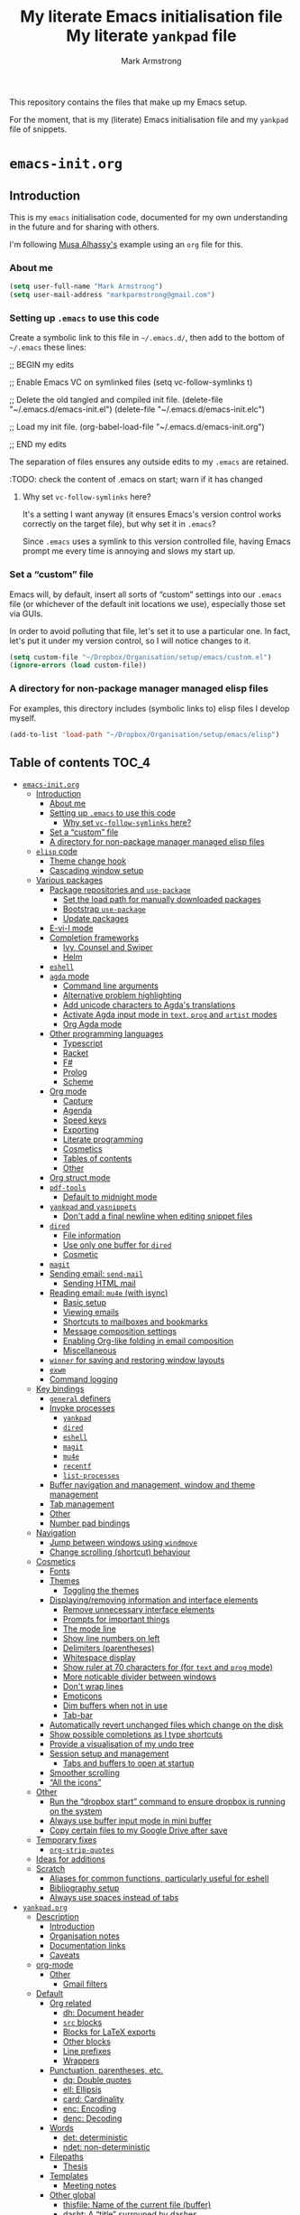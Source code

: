 # THIS FILE IS GENERATED BY emacs-init.org.
# IT SHOULD NOT BE MODIFIED DIRECTLY.
# Created 2020-05-21 Thu 23:27
#+TITLE: My literate Emacs initialisation file My literate ~yankpad~ file
#+AUTHOR: Mark Armstrong
#+export_file_name: README

This repository contains the files that make up my Emacs setup.

For the moment, that is my (literate) Emacs initialisation file
and my ~yankpad~ file of snippets.
* ~emacs-init.org~
#+description: My literate emacs initialisation file.

** Introduction

This is my ~emacs~ initialisation code, documented for my own understanding
in the future and for sharing with others.

I'm following [[https://alhassy.github.io/init/][Musa Alhassy's]] example using
an ~org~ file for this.

*** About me

#+begin_src emacs-lisp
(setq user-full-name "Mark Armstrong")
(setq user-mail-address "markparmstrong@gmail.com")
#+end_src

*** Setting up ~.emacs~ to use this code

Create a symbolic link to this file in ~~/.emacs.d/~,
then add to the bottom of ~~/.emacs~ these lines:
#+begin_example emacs-lisp
;; BEGIN my edits

;; Enable Emacs VC on symlinked files
(setq vc-follow-symlinks t)

;; Delete the old tangled and compiled init file.
(delete-file "~/.emacs.d/emacs-init.el")
(delete-file "~/.emacs.d/emacs-init.elc")

;; Load my init file.
(org-babel-load-file "~/.emacs.d/emacs-init.org")

;; END my edits
#+end_example

The separation of files ensures any outside edits to my
~.emacs~ are retained.

:TODO: check the content of .emacs on start; warn if it has changed

**** Why set ~vc-follow-symlinks~ here?

It's a setting I want anyway (it ensures Emacs's version control
works correctly on the target file), but why set it in ~.emacs~?

Since ~.emacs~ uses a symlink to this version controlled file,
having Emacs prompt me every time is annoying and slows my start up.

*** Set a “custom” file

Emacs will, by default, insert all sorts of “custom” settings
into our ~.emacs~ file (or whichever of the default init locations we use),
especially those set via GUIs.

In order to avoid polluting that file, let's set it to use
a particular one. In fact, let's put it under my version control,
so I will notice changes to it.
#+begin_src emacs-lisp
(setq custom-file "~/Dropbox/Organisation/setup/emacs/custom.el")
(ignore-errors (load custom-file))
#+end_src

*** A directory for non-package manager managed elisp files

For examples, this directory includes (symbolic links to)
elisp files I develop myself.
#+begin_src emacs-lisp
(add-to-list 'load-path "~/Dropbox/Organisation/setup/emacs/elisp")
#+end_src

** Table of contents                            :TOC_4:
- [[#emacs-initorg][~emacs-init.org~]]
  - [[#introduction][Introduction]]
    - [[#about-me][About me]]
    - [[#setting-up-emacs-to-use-this-code][Setting up ~.emacs~ to use this code]]
      - [[#why-set-vc-follow-symlinks-here][Why set ~vc-follow-symlinks~ here?]]
    - [[#set-a-custom-file][Set a “custom” file]]
    - [[#a-directory-for-non-package-manager-managed-elisp-files][A directory for non-package manager managed elisp files]]
  - [[#elisp-code][~elisp~ code]]
    - [[#theme-change-hook][Theme change hook]]
    - [[#cascading-window-setup][Cascading window setup]]
  - [[#various-packages][Various packages]]
    - [[#package-repositories-and-use-package][Package repositories and ~use-package~]]
      - [[#set-the-load-path-for-manually-downloaded-packages][Set the load path for manually downloaded packages]]
      - [[#bootstrap-use-package][Bootstrap ~use-package~]]
      - [[#update-packages][Update packages]]
    - [[#e-vi-l-mode][E-vi-l mode]]
    - [[#completion-frameworks][Completion frameworks]]
      - [[#ivy-counsel-and-swiper][Ivy, Counsel and Swiper]]
      - [[#helm][Helm]]
    - [[#eshell][~eshell~]]
    - [[#agda-mode][~agda~ mode]]
      - [[#command-line-arguments][Command line arguments]]
      - [[#alternative-problem-highlighting][Alternative problem highlighting]]
      - [[#add-unicode-characters-to-agdas-translations][Add unicode characters to Agda's translations]]
      - [[#activate-agda-input-mode-in-text-prog-and-artist-modes][Activate Agda input mode in ~text~, ~prog~ and ~artist~ modes]]
      - [[#org-agda-mode][Org Agda mode]]
    - [[#other-programming-languages][Other programming languages]]
      - [[#typescript][Typescript]]
      - [[#racket][Racket]]
      - [[#f][F#]]
      - [[#prolog][Prolog]]
      - [[#scheme][Scheme]]
    - [[#org-mode][Org mode]]
      - [[#capture][Capture]]
      - [[#agenda][Agenda]]
      - [[#speed-keys][Speed keys]]
      - [[#exporting][Exporting]]
      - [[#literate-programming][Literate programming]]
      - [[#cosmetics][Cosmetics]]
      - [[#tables-of-contents][Tables of contents]]
      - [[#other][Other]]
    - [[#org-struct-mode][Org struct mode]]
    - [[#pdf-tools][~pdf-tools~]]
      - [[#default-to-midnight-mode][Default to midnight mode]]
    - [[#yankpad-and-yasnippets][~yankpad~ and ~yasnippets~]]
      - [[#dont-add-a-final-newline-when-editing-snippet-files][Don't add a final newline when editing snippet files]]
    - [[#dired][~dired~]]
      - [[#file-information][File information]]
      - [[#use-only-one-buffer-for-dired][Use only one buffer for ~dired~]]
      - [[#cosmetic][Cosmetic]]
    - [[#magit][~magit~]]
    - [[#sending-email-send-mail][Sending email: ~send-mail~]]
      - [[#sending-html-mail][Sending HTML mail]]
    - [[#reading-email-mu4e-with-isync][Reading email: ~mu4e~ (with isync)]]
      - [[#basic-setup][Basic setup]]
      - [[#viewing-emails][Viewing emails]]
      - [[#shortcuts-to-mailboxes-and-bookmarks][Shortcuts to mailboxes and bookmarks]]
      - [[#message-composition-settings][Message composition settings]]
      - [[#enabling-org-like-folding-in-email-composition][Enabling Org-like folding in email composition]]
      - [[#miscellaneous][Miscellaneous]]
    - [[#winner-for-saving-and-restoring-window-layouts][~winner~ for saving and restoring window layouts]]
    - [[#exwm][~exwm~]]
    - [[#command-logging][Command logging]]
  - [[#key-bindings][Key bindings]]
    - [[#general-definers][~general~ definers]]
    - [[#invoke-processes][Invoke processes]]
      - [[#yankpad][~yankpad~]]
      - [[#dired-1][~dired~]]
      - [[#eshell-1][~eshell~]]
      - [[#magit-1][~magit~]]
      - [[#mu4e][~mu4e~]]
      - [[#recentf][~recentf~]]
      - [[#list-processes][~list-processes~]]
    - [[#buffer-navigation-and-management-window-and-theme-management][Buffer navigation and management, window and theme management]]
    - [[#tab-management][Tab management]]
    - [[#other-1][Other]]
    - [[#number-pad-bindings][Number pad bindings]]
  - [[#navigation][Navigation]]
    - [[#jump-between-windows-using-windmove][Jump between windows using ~windmove~]]
    - [[#change-scrolling-shortcut-behaviour][Change scrolling (shortcut) behaviour]]
  - [[#cosmetics-1][Cosmetics]]
    - [[#fonts][Fonts]]
    - [[#themes][Themes]]
      - [[#toggling-the-themes][Toggling the themes]]
    - [[#displayingremoving-information-and-interface-elements][Displaying/removing information and interface elements]]
      - [[#remove-unnecessary-interface-elements][Remove unnecessary interface elements]]
      - [[#prompts-for-important-things][Prompts for important things]]
      - [[#the-mode-line][The mode line]]
      - [[#show-line-numbers-on-left][Show line numbers on left]]
      - [[#delimiters-parentheses][Delimiters (parentheses)]]
      - [[#whitespace-display][Whitespace display]]
      - [[#show-ruler-at-70-characters-for-for-text-and-prog-mode][Show ruler at 70 characters for (for ~text~ and ~prog~ mode)]]
      - [[#more-noticable-divider-between-windows][More noticable divider between windows]]
      - [[#dont-wrap-lines][Don't wrap lines]]
      - [[#emoticons][Emoticons]]
      - [[#dim-buffers-when-not-in-use][Dim buffers when not in use]]
      - [[#tab-bar][Tab-bar]]
    - [[#automatically-revert-unchanged-files-which-change-on-the-disk][Automatically revert unchanged files which change on the disk]]
    - [[#show-possible-completions-as-i-type-shortcuts][Show possible completions as I type shortcuts]]
    - [[#provide-a-visualisation-of-my-undo-tree][Provide a visualisation of my undo tree]]
    - [[#session-setup-and-management][Session setup and management]]
      - [[#tabs-and-buffers-to-open-at-startup][Tabs and buffers to open at startup]]
    - [[#smoother-scrolling][Smoother scrolling]]
    - [[#all-the-icons][“All the icons”]]
  - [[#other-2][Other]]
    - [[#run-the-dropbox-start-command-to-ensure-dropbox-is-running-on-the-system][Run the “dropbox start” command to ensure dropbox is running on the system]]
    - [[#always-use-buffer-input-mode-in-mini-buffer][Always use buffer input mode in mini buffer]]
    - [[#copy-certain-files-to-my-google-drive-after-save][Copy certain files to my Google Drive after save]]
  - [[#temporary-fixes][Temporary fixes]]
    - [[#org-strip-quotes][~org-strip-quotes~]]
  - [[#ideas-for-additions][Ideas for additions]]
  - [[#scratch][Scratch]]
    - [[#aliases-for-common-functions-particularly-useful-for-eshell][Aliases for common functions, particularly useful for eshell]]
    - [[#bibliography-setup][Bibliography setup]]
    - [[#always-use-spaces-instead-of-tabs][Always use spaces instead of tabs]]
- [[#yankpadorg][~yankpad.org~]]
  - [[#description][Description]]
    - [[#introduction-1][Introduction]]
    - [[#organisation-notes][Organisation notes]]
    - [[#documentation-links][Documentation links]]
    - [[#caveats][Caveats]]
  - [[#org-mode-1][org-mode]]
    - [[#other-3][Other]]
      - [[#gmail-filters][Gmail filters]]
  - [[#default][Default]]
    - [[#org-related][Org related]]
      - [[#dh-document-header][dh: Document header]]
      - [[#src-blocks][~src~ blocks]]
      - [[#blocks-for-latex-exports][Blocks for LaTeX exports]]
      - [[#other-blocks][Other blocks]]
      - [[#line-prefixes][Line prefixes]]
      - [[#wrappers][Wrappers]]
    - [[#punctuation-parentheses-etc][Punctuation, parentheses, etc.]]
      - [[#dq-double-quotes][dq: Double quotes]]
      - [[#ell-ellipsis][ell: Ellipsis]]
      - [[#card-cardinality][card: Cardinality]]
      - [[#enc-encoding][enc: Encoding]]
      - [[#denc-decoding][denc: Decoding]]
    - [[#words][Words]]
      - [[#det-deterministic][det: deterministic]]
      - [[#ndet-non-deterministic][ndet: non-deterministic]]
    - [[#filepaths][Filepaths]]
      - [[#thesis][Thesis]]
    - [[#templates][Templates]]
      - [[#meeting-notes][Meeting notes]]
    - [[#other-global][Other global]]
      - [[#thisfile-name-of-the-current-file-buffer][thisfile: Name of the current file (buffer)]]
      - [[#dasht-a-title-surrouned-by-dashes][dasht: A “title” surrouned by dashes]]
      - [[#dj-get-a-dad-joke][dj: Get a dad joke]]
      - [[#yas-yasnippet-template][yas: Yasnippet template]]
  - [[#agda2-mode][agda2-mode]]
    - [[#ell0-level-0][ell0: Level 0]]
    - [[#ella-level-a][ella: Level a]]
    - [[#ellb-level-b][ellb: Level b]]
    - [[#elllub-level-least-upper-bound][elllub: Level least upper bound]]
    - [[#old][Old]]
      - [[#agl-latex-code-block][agl: LaTeX code block]]
      - [[#lga-break-up-a-latex-code-block][lga: Break up a LaTeX code block]]
      - [[#tag-catch-file-between-tags][tag: Catch-file-between-tags]]
      - [[#fun-function-declaration-with-type-signature][fun: Function declaration with type signature]]
      - [[#dt-datatype-declaration][dt: Datatype declaration]]
      - [[#setl-set-arguments-parameterised-by-a-level][setl: ~Set~ arguments parameterised by a ~Level~]]
      - [[#isetl-implicit-set-arguments-parameterised-by-a-level][isetl: /Implicit/ ~Set~ arguments parameterised by a ~Level~]]
      - [[#2setl-set-arguments-parameterised-by-two-levels][2setl: ~Set~ arguments parameterised by two ~Level's~]]
      - [[#i2setl-implicit-set-arguments-parameterised-by-two-levels][i2setl: /Implicit/ ~Set~ arguments parameterised by two ~Level's~]]
      - [[#with-with-pattern][with: ~with~ pattern]]
      - [[#eqr-start-a--reasoning-block][eqr: Start a ~≡-Reasoning~ block]]
      - [[#eqs-insert-a-step-in-a--reasoning-block][eqs: Insert a step in a ~≡-Reasoning~ block]]
  - [[#tex-mode][tex-mode]]
    - [[#leg-general-latex-environment][leg: General LaTeX environment]]
    - [[#lei-latex-itemize][lei: LaTeX itemize]]
    - [[#lec-latex-center][lec: LaTeX center]]
    - [[#li-latex-item][li: LaTeX item]]
    - [[#cfbt-import-a-tagged-portion-of-another-file][cfbt: Import a tagged portion of another file]]

** ~elisp~ code

This section defines some functions/variables referred to
below, that either don't fit in a particular place below,
or may be of general use.

*** Theme change hook

[[https://www.reddit.com/r/emacs/comments/4v7tcj/][Apparently]],
there is no hook in Emacs for when a theme change occurs.
This code snippet, taken from the linked reddit post, defines one I can use.

#+begin_src emacs-lisp
(defvar after-load-theme-hook nil
  "Hook run after a color theme is loaded using `load-theme'.")
(defadvice load-theme (after run-after-load-theme-hook activate)
  "Run `after-load-theme-hook'."
  (run-hooks 'after-load-theme-hook))
#+end_src

*** Cascading window setup

I set up my default desktop using a “cascading pattern”,
moving from larger windows in the upper right to
smaller windows in the lower left.

This works best with 2 or 3 windows, but it can be used for more.

The process is:
- If there are two or more files left to open:
  - Create a new window to the left.
  - Open the next file.
  - Move the focus to the left.
  - If there are two or more files left to open:
    - Create a new window below.
    - Open the next file.
    - Move focus down.
- Else if there is one file left to open,
  open it.
- Else, quit.
#+begin_src emacs-lisp
(defun cascading-find-files (files)
  "Opens a set of files in a cascading series of windows,
created by splitting the current window.
The windows begin in the upper right, with the first file,
and move left and then down, each window being half the size
of the previous (as long as this is possible)."
  (while files ;; there's at least one file to open
    (find-file (car files))
    (setq files (cdr files))
    (when files ;; there are two or more files
      (split-window nil nil 'left)
      (other-window 1)
      (find-file (car files)) ;; open second file on the left
      (setq files  (cdr files))
      (when files ;; there are still more files, so split horizontally
        (split-window nil nil 'below)
        (other-window 1)))))
#+end_src

** Various packages

*** Package repositories and ~use-package~

#+begin_src emacs-lisp
(require 'package)
(setq package-archives
   '(("melpa" . "https://melpa.org/packages/")
     ("gnu" . "https://elpa.gnu.org/packages/")
     ("org" . "http://orgmode.org/elpa/")))
(package-initialize)
#+end_src

**** Set the load path for manually downloaded packages

Also used as a scratch directory when I'm working on a package.
#+begin_src emacs-lisp
(add-to-list 'load-path "~/Dropbox/Organisation/setup/emacs/downloaded-packages")
#+end_src

**** Bootstrap ~use-package~

Using ~use-package~ allows me to easily migrate to new systems,
because I don't have to ~package-install~ every package I use.

Unless it's already installed, update the packages archives,
then install the most recent version of “use-package”.
#+begin_src emacs-lisp
(unless (package-installed-p 'use-package)
  (package-refresh-contents)
  (package-install 'use-package))

(require 'use-package)
#+end_src

I always want to download packages that aren't installed.
#+begin_src emacs-lisp
(setq use-package-always-ensure t)
#+end_src

**** Update packages

#+begin_src emacs-lisp
(use-package auto-package-update
  :config
  ;; Delete residual old versions
  (setq auto-package-update-delete-old-versions t)
  ;; Do not bother me when updates have taken place.
  (setq auto-package-update-hide-results t)
  ;; Update installed packages at startup if there is an update pending.
  (auto-package-update-maybe))
#+end_src

*** E-vi-l mode

#+begin_src emacs-lisp
;(use-package evil)
;(evil-mode 1)
#+end_src

*** Completion frameworks

**** Ivy, Counsel and Swiper

I'm trying out Ivy and its related packages.

***** Ivy

#+begin_src emacs-lisp
(use-package ivy
  :config
  (ivy-mode 1)
#+end_src

Add recent files and bookmarks to ~ivy-switch-buffer~.
#+begin_src emacs-lisp
  (setq ivy-use-virtual-buffers t)
#+end_src

Display both the index and the count in the current candidate count.
#+begin_src emacs-lisp
  (setq ivy-count-format "(%d/%d) ")
#+end_src

Enable minibuffer commands in the minibuffer.
#+begin_src emacs-lisp
  (setq enable-recursive-minibuffers t)
#+end_src

#+begin_src emacs-lisp
)
#+end_src

***** Swiper

#+begin_src emacs-lisp
(use-package swiper
  :config
  ;; (global-set-key "\C-r" 'swiper)
  (global-set-key (kbd "C-s") 'swiper))
#+end_src

***** Counsel

#+begin_src emacs-lisp
(use-package counsel
 :config
  (global-set-key (kbd "M-x") 'counsel-M-x)
  (global-set-key (kbd "s-y") 'counsel-yank-pop)
  (global-set-key (kbd "C-x C-f") 'counsel-find-file))
#+end_src

**** Helm

I used a helm for a while.
Unfortunately, it was unacceptably slow on my machine;
often I would have to wait several seconds to complete
a ~M-x~ or ~C-h o~ as it searched for available function completions
—and simply typing the command was not an option, as hitting return
would select the default recommended completion.

The settings I had used were taken from Musa's init.
#+begin_example emacs-lisp
(use-package helm
 :diminish
 :init (helm-mode t)
 :bind (("M-x"     . helm-M-x)
        ("C-x C-f" . helm-find-files)
        ("C-x b"   . helm-mini)     ;; See buffers & recent files; more useful.
        ("C-x r b" . helm-filtered-bookmarks)
        ("C-x C-r" . helm-recentf)  ;; Search for recently edited files
        ("C-c i"   . helm-imenu)
        ("C-h a"   . helm-apropos)
        ;; Look at what was cut recently & paste it in.
        ("M-y" . helm-show-kill-ring)

        :map helm-map
        ;; We can list ‘actions’ on the currently selected item by C-z.
        ("C-z" . helm-select-action)
        ;; Let's keep tab-completetion anyhow.
        ("TAB"   . helm-execute-persistent-action)
        ("<tab>" . helm-execute-persistent-action)))
#+end_example

*** ~eshell~

#+begin_src emacs-lisp
(use-package eshell)
#+end_src

Jeremias Queiroz posted a “fancy eshell prompt” setup on [[https://www.reddit.com/r/emacs/comments/6f0rkz/my_fancy_eshell_prompt/][Reddit]],
from which I derived this setup, but I've modified it to use
builtin face colours to improve portability across themes.
#+begin_src emacs-lisp
(setq eshell-prompt-function
  (lambda ()
    (let ((white  `(face-attribute 'default :foreground))
          (green  `(face-attribute 'success :foreground))
          (red    `(face-attribute 'error   :foreground))
          (blue   `(face-attribute 'link    :foreground))
          (yellow `(face-attribute 'warning :foreground)))
    (concat
    (propertize "┌—["             'face green)
    (propertize (user-login-name)     'face red)
    (propertize "@"                   'face blue)
    (propertize (system-name)         'face red)
    (propertize "]──["                'face green)
    (propertize (format-time-string "%a %b %d" (current-time)) 'face yellow)
    (propertize "]──["                'face green)
    (propertize (format-time-string "%H:%M" (current-time)) 'face yellow)
    (propertize "]\n"                 'face green)
    (propertize "│ "                  'face green)
    (propertize (concat (eshell/pwd)) 'face blue)
    (propertize "\n"                 'face green)
    (propertize "└─►"                 'face green)
    (propertize (if (= (user-uid) 0) " # " " $ ") 'face white))
  )))
#+end_src

*** ~agda~ mode

We need Emacs to locate Agda mode. This command is put in ~.emacs~
#+begin_src emacs-lisp
(load-file (let ((coding-system-for-read 'utf-8))
                (shell-command-to-string "agda-mode locate")))
#+end_src

These packages are installed when setting up Agda,
so I simply ~require~ them.
They would be loaded when starting Agda mode,
but I need to load them now
- because I use ~agda2-info-buffer~ to open that buffer on startup,
- because I use ~agda-input~ everywhere, and
#+begin_src emacs-lisp
(require 'agda2-mode)
(require 'agda-input)
#+end_src

**** Command line arguments

Dr. Wolfram Kahl has recommended customising the following settings.
Note that my machine is a virtual machine running on a Chromebook
which, at time of writing (January 2020) has around ~6G~ (out of
the system's total ~8G~) available to it.

That said, my machine is routinely lagging quite badly,
and so I am trying to find the “sweet spot”.
#+begin_src emacs-lisp
(setq agda2-program-args '("+RTS" "-M0.6G" "-H0.6G" "-A128M" "-RTS"))
#+end_src

These arguments specify
| ~+RTS~, ~-RTS~ | Flags between these are arguments to the ~ghc~ runtime |
| ~-M[size]~     | Maximum heap size                                      |
| ~-H[size]~     | Suggested heap size                                    |
| ~-A[size]~     | Allocation area size used by the garbage collector     |

Full documentation for the ~ghc~ runtime argumentscan be found [[https://downloads.haskell.org/~ghc/7.8.4/docs/html/users_guide/runtime-control.html][here]].

Additional arguments that may be useful include
| ~-S[file]~ | Produces information about “each and every garbage collection” |
|            | - Outputs to ~stderr~ by default                               |

**** Alternative problem highlighting

I find the background colouring used by Agda for reporting
errors/warnings makes the underlying code too difficult
to read, especially in dark themes.

So I modify the faces Agda defines.
#+begin_src emacs-lisp
(require 'agda2-highlight)
#+end_src

First, we change all uses of background colouring to coloured boxes
instead.
#+begin_src emacs-lisp
;; Change backgrounds to boxes.
(cl-loop for (_ . face) in agda2-highlight-faces
      do (if (string-prefix-p "agda2-" (symbol-name face)) ;; Some non-Agda faces are in the list; don't change them
             (unless (equal face 'agda2-highlight-incomplete-pattern-face) ;; Workaround; this face is not defined in recent versions?
             (set-face-attribute face nil
               :box (face-attribute face :background)
               :background 'unspecified))))
#+end_src

These can also be intrusive in some cases; specifically, for
warnings about pattern matching. So I modify them specifically.
#+begin_src emacs-lisp
;; Coverage warnings highlight the whole function;
;; change the box to an underline to be less intrusive.
(set-face-attribute 'agda2-highlight-coverage-problem-face nil
  :underline (face-attribute 'agda2-highlight-coverage-problem-face :box)
  :box 'unspecified)

;; Deadcode warnings highlight the whole line;
;; change the box to a strikethrough to be less intrusive,
;; as well as thematically appropriate.
(set-face-attribute 'agda2-highlight-deadcode-face nil
  :strike-through (face-attribute 'agda2-highlight-deadcode-face :box)
  :box 'unspecified)

;; Non-definitional pattern matching may be ignored;
;; remove the colouring and just italicise it to be less intrusive.
(set-face-attribute 'agda2-highlight-catchall-clause-face nil
  :box 'unspecified
  :slant 'italic)
#+end_src

This code can be used to test out many of the redefined faces.
#+begin_src agda2
module HighlightTesting where
  open import Data.Nat using (ℕ ; zero ; suc)

  -- Coverage problem, non-definitional pattern matching, dead code.
  bad-pattern-matching : ℕ → ℕ
--bad-pattern-matching suc n   Missing case; other lines marked with coverage problem face
  bad-pattern-matching 0 = 0
  bad-pattern-matching (suc (suc 0)) = 0
  bad-pattern-matching (suc (suc n)) = 0 -- Non-definitional case (maybe use CATCHALL pragma?).
  bad-pattern-matching 0 = 0 -- Dead code.

  -- Non-terminating
  ∞? : ℕ
  ∞? = suc ∞?

  -- Unsolved meta warnings
  fail-to-solve-meta : ℕ
  fail-to-solve-meta = has-a-meta
    where
      has-a-meta : {n : ℕ} → ℕ
      has-a-meta = 0

  -- Shadowing in telescope
  shadowing-variable : (x : ℕ) → (x : ℕ) → ℕ
  shadowing-variable x y = x

  -- Missing function definition
  has-no-definition : Set

  data unpositive-type : Set where
    bad : (unpositive-type → ℕ) → unpositive-type
#+end_src

**** Add unicode characters to Agda's translations

***** Punctuation and parentheses

#+begin_src emacs-lisp
(add-to-list 'agda-input-user-translations '(";;" "﹔"))
(add-to-list 'agda-input-user-translations '(";;" "⨾"))
(add-to-list 'agda-input-user-translations '("|" "❙"))
(add-to-list 'agda-input-user-translations '("st" "•"))
(add-to-list 'agda-input-user-translations '("{" "｛"))
(add-to-list 'agda-input-user-translations '("}" "｝"))
(add-to-list 'agda-input-user-translations '("{" "⁅"))
(add-to-list 'agda-input-user-translations '("}" "⁆"))
(add-to-list 'agda-input-user-translations '("..." "…"))
#+end_src

***** Arrows

#+begin_src emacs-lisp
(add-to-list 'agda-input-user-translations '("pto" "⇀"))
(add-to-list 'agda-input-user-translations '("into" "↪"))
(add-to-list 'agda-input-user-translations '("onto" "↠"))
(add-to-list 'agda-input-user-translations '("conv" "↓"))
(add-to-list 'agda-input-user-translations '("=v" "⇓"))
(add-to-list 'agda-input-user-translations '("eval" "⇓"))
#+end_src

***** Correct mistakes on subscripts/superscripts

I often accidentally hold the shift key for too long when entering
subscripts and superscripts; these translations account for that.

#+begin_src emacs-lisp
(add-to-list 'agda-input-user-translations '("^!" "¹"))
(add-to-list 'agda-input-user-translations '("^@" "²"))
(add-to-list 'agda-input-user-translations '("^#" "³"))
(add-to-list 'agda-input-user-translations '("^$" "⁴"))
(add-to-list 'agda-input-user-translations '("^%" "⁵"))
(add-to-list 'agda-input-user-translations '("^^" "⁶"))
(add-to-list 'agda-input-user-translations '("^&" "⁷"))
(add-to-list 'agda-input-user-translations '("^*" "⁸"))
(add-to-list 'agda-input-user-translations '("^(" "⁹"))
(add-to-list 'agda-input-user-translations '("^)" "⁰"))
(add-to-list 'agda-input-user-translations '("_!" "₁"))
(add-to-list 'agda-input-user-translations '("_@" "₂"))
(add-to-list 'agda-input-user-translations '("_#" "₃"))
(add-to-list 'agda-input-user-translations '("_$" "₄"))
(add-to-list 'agda-input-user-translations '("_%" "₅"))
(add-to-list 'agda-input-user-translations '("_^" "₆"))
(add-to-list 'agda-input-user-translations '("_&" "₇"))
(add-to-list 'agda-input-user-translations '("_*" "₈"))
(add-to-list 'agda-input-user-translations '("_(" "₉"))
(add-to-list 'agda-input-user-translations '("_)" "₀"))
#+end_src

***** Emoticons

#+begin_src emacs-lisp
(add-to-list 'agda-input-user-translations '(":)" "😀"))
(add-to-list 'agda-input-user-translations '("grin" "😀"))
(add-to-list 'agda-input-user-translations '("Grin" "😁"))
(add-to-list 'agda-input-user-translations '("meh" "😐"))
(add-to-list 'agda-input-user-translations '("sad" "🙁"))
(add-to-list 'agda-input-user-translations '("gah" "😵"))
(add-to-list 'agda-input-user-translations '("yes" "✔"))
(add-to-list 'agda-input-user-translations '("no" "❌"))
#+end_src

😀 😁 😐 🙁 😵

***** Calccheck

TODO

***** Better access to prime symbols

#+begin_src emacs-lisp
(add-to-list 'agda-input-user-translations '("''" "″"))
(add-to-list 'agda-input-user-translations '("'''" "‴"))
(add-to-list 'agda-input-user-translations '("''''" "⁗"))
#+end_src

***** Small, halfwidth and fullwidth math symbols

These can be useful where use of the normal symbols
is restricted; for instance, in ~ditaa~ diagrams many
of them have special meaning.
#+begin_src emacs-lisp
(add-to-list 'agda-input-user-translations '("s*" "﹡"))
(add-to-list 'agda-input-user-translations '("s+" "﹢"))
(add-to-list 'agda-input-user-translations '("s-" "﹣"))
(add-to-list 'agda-input-user-translations '("s<" "﹤"))
(add-to-list 'agda-input-user-translations '("s>" "﹥"))
(add-to-list 'agda-input-user-translations '("s=" "﹦"))
(add-to-list 'agda-input-user-translations '("s\\" "﹨"))
(add-to-list 'agda-input-user-translations '("f+" "＋"))
(add-to-list 'agda-input-user-translations '("f<" "＜"))
(add-to-list 'agda-input-user-translations '("f=" "＝"))
(add-to-list 'agda-input-user-translations '("f>" "＞"))
(add-to-list 'agda-input-user-translations '("f\\" "＼"))
(add-to-list 'agda-input-user-translations '("f^" "＾"))
(add-to-list 'agda-input-user-translations '("f|" "｜"))
(add-to-list 'agda-input-user-translations '("f~" "～"))
(add-to-list 'agda-input-user-translations '("fnot" "￢"))
(add-to-list 'agda-input-user-translations '("h<-" "￩"))
(add-to-list 'agda-input-user-translations '("hu" "￪"))
(add-to-list 'agda-input-user-translations '("h->" "￫"))
(add-to-list 'agda-input-user-translations '("hd" "￬"))
#+end_src

***** Other

#+begin_src emacs-lisp
(add-to-list 'agda-input-user-translations '("op" "⊕"))
(add-to-list 'agda-input-user-translations '("^<" "﹤"))
(add-to-list 'agda-input-user-translations '("powset" "℘"))
(add-to-list 'agda-input-user-translations '("X" "⨉"))
;; Lunate sigmas
(add-to-list 'agda-input-user-translations '("Ls" "ϲ"))
(add-to-list 'agda-input-user-translations '("LS" "Ϲ"))
#+end_src

***** Activate the new additions

#+begin_src emacs-lisp
(agda-input-setup)
#+end_src

**** Activate Agda input mode in ~text~, ~prog~ and ~artist~ modes

Agda input mode makes it extremely easy to use unicode in documents,
something I strongly prefer to do.
When I can use symbols directly, instead of (for instance)
LaTeX commands, it makes my plaintext far more readable.

So, let's enable Agda input mode in most instances.
#+begin_src emacs-lisp
(add-hook 'text-mode-hook
       (lambda () (set-input-method "Agda")))
(add-hook 'prog-mode-hook
       (lambda () (set-input-method "Agda")))
(add-hook 'artist-mode-hook
       (lambda () (set-input-method "Agda")))
#+end_src

**** Org Agda mode

Org-Agda mode is a Polymode Musa and I created
for working on literate Agda documents written in Org mode.
[[https://github.com/alhassy/org-agda-mode]]

We need to install Polymode.
#+begin_src emacs-lisp
(use-package polymode)
#+end_src

#+begin_src emacs-lisp
(require 'org-agda-mode)
#+end_src

*** Other programming languages

**** Typescript

I previously used ~typescript-mode~; I am trying out ~web-mode~,
which handles ~HTML~, ~CSS~, ~javascript~, and ~typescript~.
Compared to ~typescript-mode~, I believe ~web-mode~ may handle ~JSX~ portions
better. See [[https://github.com/fxbois/web-mode/issues/585][this issue requesting Typescript support in ~web-mode~]].
#+begin_src emacs-lisp
(use-package web-mode)
#+end_src

I'm not sure if this is necessary.
#+begin_src emacs-lisp
;(add-to-list 'auto-mode-alist
;             '("\\.tsx\\'" . web-mode))
#+end_src

**** Racket

#+begin_src emacs-lisp
;(use-package racket-mode)
#+end_src

**** F#

#+begin_src emacs-lisp
;;(require 'fsharp-mode)
#+end_src

**** Prolog

#+begin_src emacs-lisp
(add-to-list 'auto-mode-alist
                 '("\\.pl\\'" . prolog-mode))
#+end_src

**** Scheme

#+begin_src emacs-lisp
(use-package geiser)
#+end_src

*** Org mode

I use Org for almost everything, and utilise many
of the extras included in ~org-plus-contrib~.
#+begin_src emacs-lisp
(use-package org
  :ensure org-plus-contrib
  :config
  (require 'ox-extra))
#+end_src

**** Capture

I'm beginning to use ~org-capture~ to enable me to log
ideas/TODO items from anywhere in Emacs in my log file.

#+begin_src emacs-lisp
(setq org-default-notes-file "~/Dropbox/Organisation/log/log.org")
#+end_src

Currently I just use the default capture template,
and manually organise ideas later.
Once I use this system for a while,
I should ideally set up other templates to automate some of this.

**** Agenda

My log file is my agenda.

#+begin_src emacs-lisp
(setq org-agenda-files '("~/Dropbox/Organisation/log/log.org"))
#+end_src

**** Speed keys

Speed keys are single keystrokes which execute commands in an
~org~ file when the cursor is at the start of a headline.

#+begin_src emacs-lisp
(setq org-use-speed-commands t)
#+end_src

To see the commands available, execute
#+begin_example emacs-lisp
(org-speed-command-help)
#+end_example

**** Exporting

***** Ignoring content

****** Headings

Use the ~:ignore:~ tag on headlines to omit the headline when
exporting, but keep its contents.
#+name: export-ignore-headlines
#+begin_src emacs-lisp
(ox-extras-activate '(ignore-headlines))
#+end_src

Alternatively, use the ~:noexport:~ tag to omit the headline
/and/ its contents.
#+name: export-ignore-sections
#+begin_src emacs-lisp
;;;; noexport is in the list by default
;; (add-to-list 'org-export-exclude-tags "noexport")
#+end_src

****** Drawers

Ignore all drawers when exporting, by default.
#+begin_src agda2
(setq org-export-with-drawers nil)
#+end_src

***** Source code block indentation and colouring

I want to preserve my indentation for source code during export.
#+name: export-preserve-indentation
#+begin_src emacs-lisp
(setq org-src-preserve-indentation t)
#+end_src

The ~htmlize~ package preserves source code colouring on export to html.
(And presumably does a lot more I am not fully aware of).
#+name: export-htmlize
#+begin_src emacs-lisp
(use-package htmlize)
#+end_src

***** Export in the background

Using ~latex-mk~, the export process for LaTeX takes a bit of time.
Tying up emacs during that time is annoying, so set the
export to happen in the background.
This setting can be modified locally in the export dialog frame
if desired by adding ~C-a~ to the export key sequence..
#+begin_src emacs-lisp
;; TODO: this is broken for some unknown reason; I regularly get
;; illegal syntax # errors when trying to export.
;;(setq org-export-in-background t)
#+end_src

This works by spawning a new Emacs session in which the file is exported.
By default, that session would use this init file, but that's overkill
and wastes time; most of this init is not relevant for that session.
So, we'll set a different init file, constructed from the relevant
portions of this file.
#+begin_src emacs-lisp
(setq org-export-async-init-file
  "~/.emacs.d/org-async-init.el") 
#+end_src

Some default settings.
#+begin_src emacs-lisp
;; Org export init, tangled from my Emacs init
(require 'package)
(setq package-enable-at-startup nil)
(package-initialize)

(require 'org)
(require 'ox)
(require 'ox-extra)

(setq org-export-async-debug t)
#+end_src

These settings are from this exporting section.
#+begin_src emacs-lisp
(ox-extras-activate '(ignore-headlines))
;;;; noexport is in the list by default
;; (add-to-list 'org-export-exclude-tags "noexport")
(setq org-src-preserve-indentation t)
(use-package htmlize)
(setq org-html-link-org-files-as-html nil)
(setq org-latex-compiler "lualatex")
(setq org-latex-pdf-process
      '("latexmk -%latex -shell-escape -f %f"))
(add-to-list
  'org-latex-classes
    '("report-noparts"
      "\\documentclass{report}"
      ("\\chapter{%s}" . "\\chapter*{%s}")
      ("\\section{%s}" . "\\section*{%s}")
      ("\\subsection{%s}" . "\\subsection*{%s}")
      ("\\subsubsection{%s}" . "\\subsubsection*{%s}")
      ("\\paragraph{%s}" . "\\paragraph*{%s}")
      ("\\subparagraph{%s}" . "\\subparagraph*{%s}")))
(add-to-list
  'org-latex-classes
    '("beamer"
      "\\documentclass[presentation]{beamer}"
      ("\\section{%s}" . "\\section*{%s}")
      ("\\subsection{%s}" . "\\subsection*{%s}")
      ("\\subsubsection{%s}" . "\\subsubsection*{%s}")))

(setq org-latex-hyperref-template
  "\\hypersetup{
   pdfauthor={%a},
   pdftitle={%t},
   pdfkeywords={%k},
   pdfsubject={%d},
   pdfcreator={%c},
   pdflang={%L},
   colorlinks,
   linkcolor=blue,
   citecolor=blue,
   urlcolor=blue
   }
"
)
(use-package ox-reveal)
(setq org-reveal-theme "black")
(setq org-reveal-title-slide
  "<h2 class=\"title\">%t</h2>
   <h3>%s</h3>
   <h4>%a</h4>
   <h5>%d</h5>")
(setq org-reveal-extra-css "")
(use-package ox-pandoc)
(defun my/ensure-headline-ids (&rest _)
  "Org trees without a :CUSTOM_ID: property have the property
   set to be their heading.

   If multiple trees end-up with the same id property,
   issue a message and undo any property insertion thus far.
  "
  (interactive)
  (let ((ids))
    (org-map-entries
     (lambda ()
       (org-with-point-at (point)
         (let ((id (org-entry-get nil "CUSTOM_ID")))
           (unless id
             (setq id (s-replace " " "-" (nth 4 (org-heading-components))))
             (if (not (member id ids))
                 (push id ids)
               (message-box "Oh no, a repeated id!\n\n\t%s" id)
               (undo)
               (setq quit-flag t))
             (org-entry-put nil "CUSTOM_ID" id))))))))

;; Whenever html & md export happens, ensure we have headline ids.
(advice-add 'org-html-export-to-html :before 'my/ensure-headline-ids)
(advice-add 'org-md-export-to-markdown :before 'my/ensure-headline-ids)
(setq org-export-with-sub-superscripts '{})
#+end_src

We also need code evaluation settings, as code blocks may need
to be evaluated for export.
#+begin_src emacs-lisp
(setq org-confirm-babel-evaluate nil)
(require 'ob-shell)
(require 'ob-haskell)
(require 'ob-latex)
(require 'ob-C)
(require 'ob-ruby)
(require 'ob-plantuml)
(require 'ob-R)
(require 'ob-ditaa)
(require 'ob-scheme)
(setq org-ditaa-jar-path "/usr/bin/ditaa")
;;(setq geiser-default-implementation 'guile)
;;(use-package ob-fsharp)
;;(require 'ob-oz)
;;(add-to-list 'load-path "/home/markparmstrong/.emacs.d/ob-racket")
;;(require 'ob-racket)
(org-babel-shell-initialize)
(setq org-plantuml-jar-path "/usr/share/java/plantuml.jar")
#+end_src

***** Don't change ~.org~ links to ~.html~

By default
(see the [[https://orgmode.org/manual/Links-in-HTML-export.html][manual]])
when exporting to HTML, Org will change ~.org~ links to ~.html~.
I don't want this; for instance, when teaching a course,
I like to link to both a generated HTML file and
the original Org source version of notes
(on my generated course homepage).
#+name: export-preserve-org-links
#+begin_src emacs-lisp
(setq org-html-link-org-files-as-html nil)
#+end_src

***** LaTeX specific

****** Default LaTeX compiler

I use a lot of unicode, and I find ~xelatex~ and ~lualatex~
handle that more easily than ~pdflatex~.

From my experience so far, they seem pretty interchangable
for my purposes, so the decision of which to use is arbitrary.

Based on [[https://tex.stackexchange.com/questions/36/differences-between-luatex-context-and-xetex][this discussion on Stack Exchange]], LuaTeX seems the more
“up and coming” engine, so I'm using it at least until something breaks.
#+name: export-latex-compiler
#+begin_src emacs-lisp
(setq org-latex-compiler "lualatex")
#+end_src

****** LaTeX compilation process

I use ~latexmk~ to automatically run as many passes as needed
to resolve references, etc.
#+name: export-latex-process
#+begin_src emacs-lisp
(setq org-latex-pdf-process
      '("latexmk -%latex -shell-escape -f %f"))
#+end_src

The flags/format specifiers are
| ~%latex~        | stands in for the latex compiler (defaults to the setting above) |
| ~-f~            | force continued processing past errors                           |
| ~%f~            | stands in for the (relative) filename                            |
| ~-shell-escape~ | necessary to use ~minted~                                        |

****** Custom document classes

I want a ~report~ class that begins with ~chapter~'s, rather than
~part~'s.
#+name: export-latex-classes
#+begin_src emacs-lisp
(add-to-list
  'org-latex-classes
    '("report-noparts"
      "\\documentclass{report}"
      ("\\chapter{%s}" . "\\chapter*{%s}")
      ("\\section{%s}" . "\\section*{%s}")
      ("\\subsection{%s}" . "\\subsection*{%s}")
      ("\\subsubsection{%s}" . "\\subsubsection*{%s}")
      ("\\paragraph{%s}" . "\\paragraph*{%s}")
      ("\\subparagraph{%s}" . "\\subparagraph*{%s}")))
#+end_src

Sometimes, for creating slides, ~beamer~ is useful.
(Though I try to avoid it now; it feels low level to me).
#+name: export-latex-beamer-classes
#+begin_src emacs-lisp
(add-to-list
  'org-latex-classes
    '("beamer"
      "\\documentclass[presentation]{beamer}"
      ("\\section{%s}" . "\\section*{%s}")
      ("\\subsection{%s}" . "\\subsection*{%s}")
      ("\\subsubsection{%s}" . "\\subsubsection*{%s}")))
#+end_src

****** Use ~minted~ for code blocks

First, make sure we load the ~minted~ package.
#+begin_src emacs-lisp
(add-to-list 'org-latex-packages-alist '("newfloat" "minted"))
#+end_src
The ~newfloat~ package can be used with ~minted~ with
a ~newfloat~ option to, for instance, support pagebreaks
in the float. See this StackExchange
[[https://tex.stackexchange.com/questions/254044/][post]]
if you want to set that up.

Now, we tell Org to use a ~minted~ environment,
rather than the default ~verbatim~, for code.
#+begin_src emacs-lisp
(setq org-latex-listings 'minted)
#+end_src

******* Default options for ~minted~

One reason to use ~minted~ or ~listings~ over the simple ~verbatim~ is
that it can put decent-looking linebreaks where necessary
to prevent code running out of the margins.
This is controlled by the ~breaklines~ argument.

Probably there are other options I should add as well.

#+begin_src emacs-lisp
(setq org-latex-minted-options
  '(("breaklines" "true")))
#+end_src

******* Don't box unicode characters

Since I primarily export Agda code, which is full of unicode characters,
and most ~minted~ styles enclose those characters in a red ~fbox~,
I use this hack to disable ~fbox~'s inside ~minted~ environments.
(setq 'org-latex-packages-alist ())

#+begin_src emacs-lisp
(add-to-list 'org-latex-packages-alist
  "\\makeatletter
\\def\\dontdofcolorbox{\\renewcommand\\fcolorbox[4][]{##4}}
\\AtBeginEnvironment{minted}{\\dontdofcolorbox}
\\makeatother")
#+end_src

#+begin_src emacs-lisp
(add-to-list 'org-latex-packages-alist '("" "etoolbox"))
#+end_src

******* Treat ~agda2~ source as ~Haskell~ for listings

Unfortunately, ~minted~ doesn't support Agda,
so we simply have Org tell it that it's Haskell code.
#+begin_src emacs-lisp
(add-to-list 'org-latex-minted-langs '(agda2 "Haskell"))
#+end_src

******* Alternative: use ~listings~ in place of ~minted~

As a step between using ~verbatim~ blocks and
using ~minted~ for source code,
we can use the ~listings~ package.

I found that ~listings~ caused odd typesetting of my Agda code;
code was out of order, particularly when using underscores,
and had oddly placed line breaks.
It may have been an issue with treating Agda code as Haskell;
I didn't diagnose much before switching to
using ~minted~ instead.

If the setup is desired, here is how to do it:
#+begin_example emacs-lisp
(setq org-latex-listings t) ;; As opposed to 'minted
(add-to-list 'org-latex-listings-langs '(agda2 "Haskell"))
#+end_example

****** ~hyperref~ setup

#+name: export-latex-hyperref
#+begin_src emacs-lisp
(setq org-latex-hyperref-template
  "\\hypersetup{
   pdfauthor={%a},
   pdftitle={%t},
   pdfkeywords={%k},
   pdfsubject={%d},
   pdfcreator={%c},
   pdflang={%L},
   colorlinks,
   linkcolor=blue,
   citecolor=blue,
   urlcolor=blue
   }
"
)
#+end_src

****** Adding additional packages

#+begin_src emacs-lisp
(add-to-list 'org-latex-packages-alist
  '("" "tabularx"))
#+end_src

****** Image handling

I prefer to be explicit about how images are handled during export.
So, I turn off some defaults of how they are handled in LaTeX.

In particular, the LaTeX export backend by default
wraps images in ~center~ blocks; but this breaks the ability
to include images in tables.
#+begin_src emacs-lisp
(setq org-latex-images-centered nil)
#+end_src

#+begin_src emacs-lisp
(setq org-latex-image-default-width nil)
#+end_src

***** ~org-reveal~

I make use of ~org-reveal~ to create ~reveal.js~ slide decks.
This is way easier than dealing with ~beamer~ in LaTeX,
and results in much more attractive and better organised slides.
#+name: export-reveal
#+begin_src emacs-lisp
(use-package ox-reveal)
#+end_src

It's a good idea to keep a local copy of the ~reveal.js~ packages.
#+begin_src emacs-lisp
(setq org-reveal-root
  "file:///home/markparmstrong/Dropbox/Organisation/downloaded/reveal.js-3.8.0/")
#+end_src

****** Slide appearance

******* Theme

~reveal.js~ comes with many themes; ~black~ is the current default
at time of writing this. I set it just to be sure it stays consistent.

#+name: export-reveal-theme
#+begin_src emacs-lisp
(setq org-reveal-theme "black")
#+end_src

At the time of writing, the included themes are
- ~black~: Black background, white text, blue links
- ~white~: White background, black text, blue links
- ~league~: Gray background, white text, blue links
- ~beige~: Beige background, dark text, brown links
- ~sky~: Blue background, thin dark text, blue links
- ~night~: Black background, thick white text, orange links
- ~serif~: Cappuccino background, gray text, brown links
- ~simple~: White background, black text, blue links
- ~solarized~: Cream-colored background, dark green text, blue links
(list from the [[https://github.com/hakimel/reveal.js/#theming][~reveal.js~ github]]).

******* Title page

The default title slide includes title and date, with the formatting
#+begin_src html
<h1 class="title">%t</h1>
<p class="date">Created: %d/p>
#+end_src
where ~%t~ stands for the document title and ~%d~ stands for the date.
I override this setting
#+name: export-reveal-title
#+begin_src emacs-lisp
(setq org-reveal-title-slide
  "<h2 class=\"title\">%t</h2>
   <h3>%s</h3>
   <h4>%a</h4>
   <h5>%d</h5>")
#+end_src

******* Default slide height, width, margin and scaling

These settings are depricated; I need to remove this.
#+begin_src emacs-lisp
;;(setq org-reveal-height 5000)
;;(setq org-reveal-width 1200)
;;(setq org-reveal-margin "0.1")
;;(setq org-reveal-min-scale "0.05")
;;(setq org-reveal-max-scale "5")
#+end_src

******* Extra CSS

I should set this up.
#+name: export-reveal-extra-css
#+begin_src emacs-lisp
(setq org-reveal-extra-css "")
#+end_src

***** ~ox-pandoc~

~ox-pandoc~ is “another exporter that translates Org-mode file to various other
formats via Pandoc”.

I don't make much use of it, but it more flexible, and so has
lots of options which make be useful in the future.

#+name: export-pandoc
#+begin_src emacs-lisp
(use-package ox-pandoc)
#+end_src

***** ~ox-tufte~

(This section is deprecated; I now use
[[https://github.com/fniessen/org-html-themes/blob/master/README.org][Read-the-Org]]
as the theme for my websites).

At one point I considered using
[[https://github.com/edwardtufte/tufte-css][Tufte CSS]]
for websites;
~ox-tufte~ exports is a package to export ~html~ which is nicely
compatible with this style sheet. See the Github readme
[[https://github.com/dakrone/ox-tufte][here]].
#+begin_src emacs-lisp
;(use-package ox-tufte)
#+end_src

I found ~ox-tufte~ mentioned in a
[[https://www.reddit.com/r/emacs/comments/6r32q4][Reddit thread]]
regarding CSS for Org html export.

***** HTML specific

****** Change the “Created” postamble to “Last update”

By default, ~org-html-postamble~ is set to ~auto~.
We overwrite that to ~t~ so that the postamble is constructed
following the ~org-html-postamble-format~, which we set.
#+begin_src emacs-lisp
(setq org-html-postamble t)

(setq org-html-postamble-format
 '(("en"
    "<p class=\"author\">Author: %a</p>
     <p class=\"author\">Contact: %e</p>
     <p class=\"date\">Original date: %d</p>
     <p class=\"date\">Last updated: %C</p>
     <p class=\"creator\">Created using %c</p>
     <p class=\"validation\">%v</p>")))
#+end_src

****** Ensure useful HTML anchors

This code snippet is borrowed from Musa's
[[https://github.com/alhassy/emacs.d/#Ensuring-Useful-HTML-Anchors][init]].

#+begin_quote
Upon HTML export, each tree heading is assigned
an ID to be used for hyperlinks.
Default IDs are something like org1957a9d,
which does not endure the test of time:
Re-export will produce a different id.
Here's a rough snippet to generate IDs from headings,
by replacing spaces with hyphens, for headings without IDs.
#+end_quote

#+name: export-headline-ids
#+begin_src emacs-lisp
(defun my/ensure-headline-ids (&rest _)
  "Org trees without a :CUSTOM_ID: property have the property
   set to be their heading.

   If multiple trees end-up with the same id property,
   issue a message and undo any property insertion thus far.
  "
  (interactive)
  (let ((ids))
    (org-map-entries
     (lambda ()
       (org-with-point-at (point)
         (let ((id (org-entry-get nil "CUSTOM_ID")))
           (unless id
             (setq id (s-replace " " "-" (nth 4 (org-heading-components))))
             (if (not (member id ids))
                 (push id ids)
               (message-box "Oh no, a repeated id!\n\n\t%s" id)
               (undo)
               (setq quit-flag t))
             (org-entry-put nil "CUSTOM_ID" id))))))))

;; Whenever html & md export happens, ensure we have headline ids.
(advice-add 'org-html-export-to-html :before 'my/ensure-headline-ids)
(advice-add 'org-md-export-to-markdown :before 'my/ensure-headline-ids)
#+end_src

***** Require ~{}~ to denote sub/superscripts

Sometimes I want to export the characters ~_~ or ~^~.
However, Org allows these to be used for LaTeX style sub/superscripts,
so a lone ~_~ will be exported (to LaTeX at least)
as ~\_{}~ (and similarly for a lone ~^~).

In order to avoid this, but still allow for LaTeX style sub/superscripts,
we can use a setting to /require/ that sub/superscripts be enclosed in brackets
(which is my preference in any case).
#+name: export-sub-superscripts
#+begin_src emacs-lisp
(setq org-export-with-sub-superscripts '{})
#+end_src

**** Literate programming

***** Execution

By default, Emacs will query whether we /actually/ want to
execute code when we evaluate a code block. Also, it seems to
just /not/ execute code marked for execution during export in an
~org~ file. So, I remove the safety.
#+name: evaluate-no-confirm
#+begin_src emacs-lisp
(setq org-confirm-babel-evaluate nil)
#+end_src

By default only emacs lisp can be evaluated.
Documentation [[https://orgmode.org/manual/Languages.html][here]].

These languages have support built-in, it just has to be activated.
#+name: evaluate-languages
#+begin_src emacs-lisp
(require 'ob-shell)
(require 'ob-haskell)
(require 'ob-latex)
(require 'ob-C)
(require 'ob-ruby)
(require 'ob-plantuml)
(require 'ob-R)
(require 'ob-ditaa)
(require 'ob-scheme)
#+end_src

#+name: evaluate-ditaa-path
#+begin_src emacs-lisp
(setq org-ditaa-jar-path "/usr/bin/ditaa")
#+end_src

#+name: evaluate-geiser-implementation
#+begin_src emacs-lisp
;;(setq geiser-default-implementation 'guile)
#+end_src

For other languages, separate packages are needed.
#+name: evaluate-fsharp
#+begin_src emacs-lisp
;;(use-package ob-fsharp)
#+end_src

~ob-oz~ comes with a Mozart2 installation;
if there's a problem, make sure the Mozart2 Elisp directory
is in the path.
#+name: evaluate-oz
#+begin_src emacs-lisp
;;(require 'ob-oz)
#+end_src

There are at least two packages for Org babel support for Racket,
but neither are on MELPA. Neither one seems to stand out as
more or less fully featured.
- [[https://github.com/hasu/emacs-ob-racket][emacs-ob-racket]]
  is more recently maintained.
- [[https://github.com/xchrishawk/ob-racket][ob-racket]]
  has not been updated in 4 years.
So I choose ~emacs-ob-racket~. For the moment, I just saved it
to my ~emacs.d~; probably it should be put somewhere better,
but I will do that when I next set up my system 😀.
#+name: evaluate-racket
#+begin_src emacs-lisp
;;(add-to-list 'load-path "/home/markparmstrong/.emacs.d/ob-racket")
;;(require 'ob-racket)
#+end_src

For shell code, we need to initialise via this function.
See [[https://emacs.stackexchange.com/questions/37692/how-to-fix-symbols-function-definition-is-void-org-babel-get-header][here]].
#+name: evaluate-shell-init
#+begin_src emacs-lisp
(org-babel-shell-initialize)
#+end_src

PlantUML requires we set the path to the ~.jar~ file.
#+name: evaluate-plantuml-path
#+begin_src emacs-lisp
(setq org-plantuml-jar-path "/usr/share/java/plantuml.jar")
#+end_src

~ob-typescript~ is [[https://github.com/lurdan/ob-typescript][available]].
#+begin_src emacs-lisp
(use-package ob-typescript)
#+end_src

***** Editing source code

When we open a new window to edit source blocks
(via ~C-c '~), the major mode of that window is determined by
the setting for the language in ~org-src-lang-modes~.
Override the setting in that attribute list if you wish to
change the major mode for a particular language.

It's convenient to have ~<tab>~ act as it would in the source language
when editing code blocks in the Org buffer.
#+begin_src emacs-lisp
;;(setq org-src-tab-acts-natively t)
#+end_src

**** Cosmetics

***** Indent text based on heading by default

#+begin_src emacs-lisp
(setq org-startup-indented t)
#+end_src

***** Hide emphasis markers by default

#+begin_src emacs-lisp
(setq org-hide-emphasis-markers t)
#+end_src

It is convenient to show the emphasis markers around point.
Otherwise it becomes tedious to edit emphasised text.

There have been a couple Reddit posts seeking to solve this problem.
First, [[https://www.reddit.com/r/orgmode/comments/43uuck/][this code]] which doesn't work for all emphasis markers.
#+begin_example emacs-lisp
(defun org-show-emphasis-markers-at-point ()
  (save-match-data
    (if (and (org-in-regexp org-emph-re 2)
             (>= (point) (match-beginning 3))
             (<= (point) (match-end 4))
             (member (match-string 3) (mapcar 'car org-emphasis-alist)))
        (with-silent-modifications
         (remove-text-properties
          (match-beginning 3) (match-beginning 5)
           '(invisible org-link)))
      (apply 'font-lock-flush (list (match-beginning 3) (match-beginning 5))))))
#+end_example

Then, [[https://www.reddit.com/r/orgmode/comments/dj5u1y][this more recent code]]
which adds more checks.
However, it seems to lag input a bit?
#+begin_example emacs-lisp
(defun sbr-org-toggle-emphasis-markers-at-point ()
  (interactive)
  (save-match-data
    (when (or (org-in-regexp org-emph-re 2)
              (org-in-regexp org-verbatim-re 2))
      (if (and (>= (point) (match-beginning 3))
               (<= (point) (match-end 4))
               (member (match-string 3) (mapcar 'car org-emphasis-alist))
               (get-text-property (match-beginning 3) 'invisible))
          (with-silent-modifications
            (remove-text-properties
             (match-beginning 3) (match-beginning 5)
             '(invisible org-link)))
        (apply 'font-lock-flush (list (match-beginning 3) (match-beginning 5)))))))
#+end_example

This is my attempt, combining the two to some extent.
:TODO: this doesn't always hide the characters after point leaves
#+begin_src emacs-lisp
(defun org-toggle-emphasis-markers-at-point ()
  (save-match-data
    (when (or (org-in-regexp org-emph-re 2)
              (org-in-regexp org-verbatim-re 2)
              (org-in-regexp org-link-any-re 2))
      (if (and (>= (point) (match-beginning 3))
               (<= (point) (match-end 4))
               (member (match-string 3) (mapcar 'car org-emphasis-alist)))
               ;; invisible check?
          (with-silent-modifications
            (remove-text-properties
             (match-beginning 3) (match-beginning 5)
             '(invisible org-link)))
        (apply 'font-lock-flush
          (list (match-beginning 3) (match-beginning 5)))))))
#+end_src

We run the above function after each command in an Org mode buffer.
:TODO: improve this functionality before use.
#+begin_src emacs-lisp
;(add-hook 'org-mode-hook
;  (lambda ()
;    (add-hook 'post-command-hook
;      'org-toggle-emphasis-markers-at-point nil t)))
#+end_src

***** Emphasis marker regexps

We can change the behaviour of Org emphasis markers
in terms of what characters are allowed to occur around
and between them; see 
[[https://emacs.stackexchange.com/questions/41111/][this stack exchange post]]
for a sampe setup, and
[[https://emacs.stackexchange.com/questions/13820][this other post]]
which is linked to from the first and which has more details.

Everything here must be set when Org is loaded.
#+begin_src emacs-lisp
(with-eval-after-load 'org
#+end_src

Only these characters are allowed to immediately precede
an emphasis character (left outer boundary characters).
#+begin_src emacs-lisp
  (setcar org-emphasis-regexp-components
    "     ('\"{“”\[\\-")
#+end_src

Only these characters are allowed to immedately follow
an emphasis characters (right outer boundary characters).
#+begin_src emacs-lisp
  (setcar (nthcdr 1 org-emphasis-regexp-components)
    ;; Comment to fix delimiter matching in the literate file {(
    "\] -   .,!?;:''“”\")}/\\“”(-")
#+end_src

Any characters are allowed as inner boundary characters,
/except/ for those listed here.
#+begin_src emacs-lisp
  (setcar (nthcdr 2 org-emphasis-regexp-components)
    "    \t\r\n\"")
#+end_src

Any characters are allowed between the inner border characters.
#+begin_src emacs-lisp
  (setcar (nthcdr 3 org-emphasis-regexp-components)
    ".")
#+end_src

No newlines are allowed, though.
#+begin_src emacs-lisp
  (setcar (nthcdr 4 org-emphasis-regexp-components) 1)
#+end_src

Now we update the setting.
#+begin_src emacs-lisp
  (org-set-emph-re
    'org-emphasis-regexp-components
    org-emphasis-regexp-components))
#+end_src
NOTE the extra closing parenthesis to end the ~with-eval-after-load~!

***** Require ~{}~ to denote sub/superscripts

Sometimes I use the characters ~_~ and ~^~ to write subscripts and superscripts;
however, when I do so, I want to be forced to use brackets to enclose
the sub/superscripts.
#+begin_src emacs-lisp
(setq org-export-with-sub-superscripts '{})
#+end_src

***** Highlight math mode blocks

#+begin_src emacs-lisp
(setq org-highlight-latex-and-related '(latex))
#+end_src

***** Pretty bullets

Org bullets replaces the standard ~*~ in headers
with prettier symbols.
#+begin_src emacs-lisp
(use-package org-bullets
  :hook (org-mode . org-bullets-mode))
#+end_src

***** Replace the ellipsis ~...~

By default, folded portions of the document are
presented by an ellipsis, ~...~. Let's replace that.

#+begin_src emacs-lisp
(setq org-ellipsis " ⮷")
#+end_src

But I find this is not particularly visible with my theme;
it gets set to a very faint colour.
So, I customise the ~org-ellipsis~ face so that it has
the same colour as the rest of the headline.
It has to be set after every theme change, or the setting will
be overwritten (probably the themes I use set it specifically?).
#+begin_src emacs-lisp
(add-hook 'after-load-theme-hook
  (lambda ()
    (set-face-attribute
      'org-ellipsis
      nil ;; all frames
      :foreground 'unspecified
    )
  )
)
#+end_src

***** Tables

I prefer to work with wordwrap on, so tables can be
quite problematic.

The solution is to set column widths so that we can collapse
tables. In recent Org mode versions, we need to enable collapsing.
#+begin_src emacs-lisp
(setq org-startup-align-all-table t)
#+end_src

***** Inline images

We can configure Org to automatically inline linked images
when opening documents.
#+begin_src emacs-lisp
(setq org-startup-with-inline-images t)
#+end_src

#+begin_src emacs-lisp
(setq org-image-actual-width nil)
#+end_src

***** Tag position

By default (as of Org 9.1.9),
tags get shifted to the 77th column.
But this causes blank lines to be inserted
when working on narrower screens.
I bump it down a good bit,
to ensure tags stay away from the right side of the screen.
#+begin_src emacs-lisp
(setq org-tags-column 48)
#+end_src

***** Adjusting image display size

I like to use inline images in Org mode, but of course
I don't want large images to be shown at full size!
This snippet of code found in a
[[https://www.reddit.com/r/emacs/comments/55zk2d/][Reddit post]]
sets the width for displaying images to a third of the screen size.
#+begin_src emacs-lisp
(setq org-image-actual-width (/ (display-pixel-width) 3))
#+end_src

**** Tables of contents

This package provides automatic maintainance of a table of contents
under any heading which is labelled with the ~:TOC:~ tag.
#+begin_src emacs-lisp
(use-package toc-org
  ;; Automatically update toc when saving an Org file.
  :hook (org-mode . toc-org-mode)
  ;; Use both “:ignore_N:” and ":export_N:” to exlude headings from the TOC.
  :custom
    (toc-org-noexport-regexp
      "\\(^*+\\)\s+.*:\\(ignore\\|noexport\\)\\([@_][0-9]\\)?:\\($\\|[^ ]*?:$\\)"))
#+end_src

I lifted this setup straight from Musa's init.

**** Other

***** Allow alphabetical lists

#+begin_src emacs-lisp
(setq org-list-allow-alphabetical t)
#+end_src

***** Reveal hidden elements if they are edited

To avoid, for instance, accidentally editing folded portions
of the document.

#+begin_src emacs-lisp
(setq org-catch-invisible-edits 'show)
#+end_src

***** Inline tasks

#+begin_src emacs-lisp
(require 'org-inlinetask)
#+end_src

*** Org struct mode

Org struct mode lets us use Org-style document folding
in other modes.
#+begin_src emacs-lisp
;;(add-hook 'agda2-mode 'turn-on-orgstruct++)
#+end_src

*** ~pdf-tools~

#+begin_src emacs-lisp
(use-package pdf-tools)
#+end_src

Need to “install” it each time emacs starts
#+begin_src emacs-lisp
(pdf-tools-install)
#+end_src

**** Default to midnight mode

Midnight mode is used to “apply a color-filter appropriate
for past midnight reading”.
#+begin_src emacs-lisp
(add-hook 'pdf-tools-enabled-hook 'pdf-view-midnight-minor-mode)
#+end_src

*** ~yankpad~ and ~yasnippets~

I use ~yasnippets~ for text expansion, and ~yankpad~ to organise my
snippets.

For inserting snippets, we require string manipulation functions
from the ~subr-x~ package (built-in).
#+begin_src emacs-lisp
(require 'subr-x)
#+end_src

#+begin_src emacs-lisp
(use-package yasnippet)
(yas-global-mode t)

(use-package yankpad)
(setq yankpad-file "~/Dropbox/Organisation/setup/emacs/yankpad.org")
#+end_src

~yas-wrap-around-region~ controls what is inserted for a snippet's
~$0~ field. A non-nil, non-character setting has it insert the
current region's contents (i.e. if we highlight a region and
invoke a snippet, the region will be wrapped).

#+begin_src emacs-lisp
(setq yas-wrap-around-region t)
#+end_src

~yas-indent-line~ controls how inserted snippets are inserted.
~fixed~ indicates the snippet should be indented to the column at point.
~auto~ instead causes each line to be indented using ~indent-according-to-mode~.
I set it to fixed because this is usually what I want; I know best, not the mode.

#+begin_src emacs-lisp
(setq yas-indent-line 'fixed)
#+end_src

**** Don't add a final newline when editing snippet files

~yasnippets~ will insert the final newline when expanding a snippet,
so snippet files generally shouldn't include a final newline.

#+begin_src emacs-lisp
(add-hook 'snippet-mode-hook (setq require-final-newline nil))
#+end_src

*** ~dired~

I use ~dired~ for browsing directories; it's simple, and with
the right configuration, very easy to use.

**** File information

~dired~ makes use of switches for ~ls~.

I like the following switches:
| ~--group-directories-first~ | group directories before files                               |
| ~-a~                        | do not ignore entries starting with .                        |
| ~-B~                        | do not list implied entries ending with ~                    |
| ~-g~                        | long listing format, but do not list owner                   |
| ~-G~                        | in a long listing, don't print group names                   |
| ~-h~                        | print human readable size                                    |
| ~-L~                        | show information for /references/ rather than symbolic links |

#+begin_src emacs-lisp
(setq dired-listing-switches
      "--group-directories-first -aBDgGhL --time-style \"+  %Y %b %d %H:%M  \"")
#+end_src

**** Use only one buffer for ~dired~

I use ~dired-single~ to avoid ~dired~ opening a new buffer
for every directory visited.

#+begin_src emacs-lisp
(use-package dired-single)
#+end_src

I use a “magic” buffer with the name ~*Dired*~, to avoid the single
~dired~ buffer being named after whatever directory I first visit.

#+begin_src emacs-lisp
(setq dired-single-use-magic-buffer t)
(setq dired-single-magic-buffer-name "*Dired*")
#+end_src

The below code, which rebinds keys to use ~dired-single~ rather than ~dired~,
was originally based on code from the ~dired-single~ [[https://github.com/crocket/dired-single][GitHub readme]];
but in recent versions of Emacs, ~dired-load-hook~ is obsolete,
so we use ~with-eval-after-load~ instead.
#+begin_src emacs-lisp
(defun my/dired-init ()
  ;; Keyboard navigation should be rebound to dired-single
  (define-key dired-mode-map [return]  'dired-single-buffer)
  (define-key dired-mode-map "."       'dired-single-up-directory)

  ;; Emacs registers a mouse 1 click
  ;; if we click /beside/ a file/directory name.
  ;; I actually prefer this not to open the file.
  (define-key dired-mode-map [mouse-1] nil)
  ;; It registers a mouse 2 click
  ;; if we click /on/ a file/directory name.
  (define-key dired-mode-map [mouse-2] 'dired-single-buffer-mouse))

;; Deprecated code
;;;; if dired's already loaded, then the keymap will be bound
;;(if (boundp 'dired-mode-map)
;;        ;; we're good to go; just add our bindings
;;        (my/dired-init)
;;  ;; it's not loaded yet, so add our bindings to the load-hook
;;  (add-hook 'dired-load-hook 'my/dired-init))

;; Load the keybindings
(with-eval-after-load 'dired
  (my/dired-init))
#+end_src

**** Cosmetic

Don't display whitespace information via ~whitespace-mode~ in Dired buffers.
#+begin_src emacs-lisp
(add-hook 'dired-mode-hook
  (lambda ()
     (setq-local whitespace-style nil)))
#+end_src
*** ~magit~

#+begin_src emacs-lisp
(use-package magit)
#+end_src

*** Sending email: ~send-mail~

Whether or not you use Emacs to read your email,
you can use it to send emails with the builtin ~send-mail~.
It can be configured to use your OS default for sending email
(for instance, through a mail program or browser),
or configured to send mail itself (for instance via SMTP).
For convenience, I choose the latter.

I use Gmail exclusively, so the setup is small.
#+begin_src emacs-lisp
(require 'smtpmail)

(setq send-mail-function    'smtpmail-send-it
      smtpmail-smtp-server  "smtp.gmail.com"
      smtpmail-stream-type  'ssl
      smtpmail-smtp-service 465)
#+end_src

If needed, we can create a queue to allow for sending of email
while offline. See
[[https://www.gnu.org/software/emacs/manual/html_node/smtpmail/Queued-delivery.html][the documentation]].
#+begin_src emacs-lisp
;;(setq smtpmail-queue-mail nil)
#+end_src

After sending an email, kill the buffer.
#+begin_src emacs-lisp
(setq message-kill-buffer-on-exit t)
#+end_src

**** Sending HTML mail

I usually prefer to send plaintext email, but if I want to send
HTML for any reason, that can be done from Emacs as well.

~org-mime~ allows sending of HTML emails written in Org markdown;
I don't use it yet, as I only send plaintext, but it may be handy later.
#+begin_src emacs-lisp
(use-package org-mime)
#+end_src

*** Reading email: ~mu4e~ (with isync)

Using Emacs as an email client provides us with powerful text editing
while composing email.

I initially followed the guide
[[https://www.reddit.com/r/emacs/comments/bfsck6/mu4e_for_dummies/][from this reddit post]]
to set it up, but I've customised things heavily at this point.

#+begin_src emacs-lisp
(add-to-list 'load-path "/usr/share/emacs/site-lisp/mu4e")
(require 'mu4e)
#+end_src

**** Basic setup

~mu4e~ needs to know where my mail directory lives,
and the paths of certain important mailboxes relative to that.
Note that there should be an archive box here, but I don't make
use of an archive mailbox.
#+begin_src emacs-lisp
(setq
  mu4e-maildir       "~/.mail/gmail"
  mu4e-drafts-folder "/Drafts"
  mu4e-sent-folder   "/Sent Mail"
  mu4e-trash-folder  "/Trash")
#+end_src

I use isync (whose executable is called ~mbsync~) to manage
my local mail directory.
I have two groups set up in my ~mbsyncrc~; one smaller group
which synchronises with the remote quickly, and one larger one.
I make ~mu4e~ responsible for synchronising the smaller group regularly;
this ensures that I get new emails fairly quickly.
#+begin_src emacs-lisp
; get mail
(setq mu4e-get-mail-command "mbsync gmail-quick"
      mu4e-update-interval 60
      mu4e-headers-auto-update t)
#+end_src

This is a bit of a dumb asynchronous process to update the rest of
the mailboxes. Dumb in the sense that if anything ever goes wrong,
I won't know about it.
#+begin_src emacs-lisp
(start-process "mbsync-gmail-rest"
               "*mbsync gmail-rest*"
               "~/Dropbox/Organisation/setup/emacs/mbsync-gmail-rest")
#+end_src
It runs this shell process.
#+begin_src shell
while :
do
  echo "Beginning sync"
  date
  mbsync gmail-rest
  echo ""
  echo "Indexing with mu"
  mu index -m ~/.mail/gmail
  echo "Ended sync, sleeping for 30m"
  echo ""
  echo ""
  echo ""
  sleep 30m
done
#+end_src
By default, we would be prompted whether we want to kill this process
upon exiting Emacs; I will always answer yes, so it's best
just not to have it ask.
#+begin_src emacs-lisp
(set-process-query-on-exit-flag (get-process "mbsync-gmail-rest") nil)
#+end_src

~mu4e~ has an annoying habit of hogging the minibuffer while
updating and indexing; unfortunately this means I prefer
to silence its updating and indexing messages.
#+begin_src emacs-lisp
(setq mu4e-hide-index-messages t)
#+end_src

~mu/mu4e~ normally keeps the base filename the same when moving
mail to a different folder; with isync, it works better to
change the name. See the documentation of this variable.
#+begin_src emacs-lisp
(setq mu4e-change-filenames-when-moving t)
#+end_src

**** Viewing emails

***** Email list

This controls the information shown in the email lists.
- ~:human-date~ will show the time if the email was sent today
  (the alternative, ~:date~, would not).
- ~:from-or-to~ is a special field that will show the sender if it was not me;
  otherwise it will show the recipient.
#+begin_src emacs-lisp
(setq mu4e-headers-fields
    '( (:date       . 22)
       (:flags      . 4)
       (:from-or-to . 22)
       (:subject    . nil)))
#+end_src

#+begin_src emacs-lisp
(setq mu4e-headers-date-format "%d %b/%y, %a, %R")
#+end_src

Don't organise by threads; I find organising by date preferable.
#+begin_src emacs-lisp
(setq mu4e-headers-show-threads nil)
#+end_src
This can be toggled with `P` in the email list.

By default, related mail is also included; for instance,
if I reply to a message in a list, the reply will show up in the list.
I find this unintuitive, especially since I don't organise by threads.
#+begin_src emacs-lisp
(setq mu4e-headers-include-related nil)
#+end_src

***** Individual mail

Show images by default, and prefer to use ~imagemagick~ to do so.
#+begin_src emacs-lisp
(setq mu4e-view-show-images t)

(when (fboundp 'imagemagick-register-types)
  (imagemagick-register-types))
#+end_src

Attachments can simply be placed in ~~/Downloads~;
I usually share this directory from ChromeOS, which makes it convenient
to put attachments there (so I can open them in both OSes easily).
#+begin_src emacs-lisp
(setq mu4e-attachment-dir  "~/Downloads")
#+end_src

Show full email addresses when viewing messages.
#+begin_src emacs-lisp
(setq mu4e-view-show-addresses 't)
#+end_src

***** HTML support

Emacs is not the ideal environment to read HTML emails;
for that reason, if there is a plaintext version available,
I prefer to see that first.
#+begin_src emacs-lisp
(setq mu4e-view-prefer-html nil)
#+end_src

If there is no plaintext available, or if the plaintext is unbearable
for any reason, we can open emails in the browser by using
this shortcut.
#+begin_src emacs-lisp
(add-to-list 'mu4e-view-actions
  '("ViewInBrowser" . mu4e-action-view-in-browser) t)
#+end_src

**** Shortcuts to mailboxes and bookmarks

#+begin_src emacs-lisp
(setq mu4e-maildir-shortcuts
    '(("/Inbox"     . ?i)
      ("/Sent Mail" . ?s)
      ("/Trash"     . ?t)
      ("/Desk/1-Imminent"    . ?I)
      ("/Desk/2-Short term"  . ?S)
      ("/Desk/3-Reference"   . ?R)
      ("/Desk/4-Medium term" . ?M)
      ("/Desk/5-Long term"   . ?L)))
#+end_src

Bookmarks can be used from the ~mu4e~ main page,
and are also useful for programmatically jumping to maildirs.
#+begin_src emacs-lisp
(add-to-list 'mu4e-bookmarks
  (make-mu4e-bookmark
    :name  "Inbox"
    :query "maildir:/Inbox"
    :key ?i))
#+end_src

**** Message composition settings

I don't use a signature.
#+begin_src emacs-lisp
(setq mu4e-compose-signature-auto-include nil)
#+end_src

Don't automatically insert line breaks for long lines
in the message buffer! Such settings infuriate me.
#+begin_src emacs-lisp
(add-hook 'mu4e-compose-mode-hook 'turn-off-auto-fill)
#+end_src

***** Flow

I write emails the way I write all my documents:
trying as best I can to respect a maximum line length of 80 characters.
But even 80 characters can be too wide on some mobile screens,
and when I enter my linebreaks, the receiving client may turn this
#+begin_src text
A line with a number of characters that is possibly too wide for mobile.
Another line of a decent length.
#+end_src
into this
#+begin_src text
A line with a number of characters that is possibly
too wide for mobile.
Another line of a decent length.
#+end_src

One option to solve seems to be to use long paragraphs and to
send messages with ~format=flowed~, which tells the receiving client
to reflow paragraphs as needed.
See for instance [[https://www.emacswiki.org/emacs/FormatFlowed]].
But this has two downsides: I dislike writing long lines,
even with autofill.
And ~format=flowed~ is not supported consistently;
for instance Gmail does not respect it.

I don't have a solution for this potential problem yet,
so I choose to do nothing,
and potentially have my emails flow broken on mobile screens.

***** HTML support (nothing to see here)

Note that there is a ~org-mu4e~ package that comes with ~mu4e~,
which would allow for sending HTML email using ~mu4e~,
but it is apparently depricated.
The ~org-mime~ package above is probably the correct path
if I ever want to send HTML emails.

***** Changing the ~From~ address automatically

I use my personal Gmail to collect all of my emails,
but when replying I like to send back from whichever
account the original mail was sent to.
This hook updates the ~From~ field when replying to
an email sent to one of my other accounts.
It is taken from [[https://www.djcbsoftware.nl/code/mu/mu4e/Compose-hooks.html#Compose-hooks][the ~mu4e~ documentation]].
#+begin_src emacs-lisp
(add-hook 'mu4e-compose-pre-hook
  (defun my-set-from-address ()
    "Set the From address based on the To address of the original."
    (let ((msg mu4e-compose-parent-message))
      (when msg
        (setq user-mail-address
          (cond
             ((mu4e-message-contact-field-matches msg :to "armstmp@mcmaster.ca")
               "armstmp@mcmaster.ca")
             ((mu4e-message-contact-field-matches msg :cc "armstmp@mcmaster.ca")
               "armstmp@mcmaster.ca")
             (t
               "markparmstrong@gmail.com")))))))
#+end_src

**** Enabling Org-like folding in email composition

:TODO: this doesn't work yet?
#+begin_src emacs-lisp
;;(add-hook 'message-mode-hook 'turn-on-orgstruct++)
#+end_src

**** Miscellaneous

Don't prompt me upon quitting ~mu4e~.
#+begin_src emacs-lisp
(setq mu4e-confirm-quit nil)
#+end_src

*** ~winner~ for saving and restoring window layouts

#+begin_src emacs-lisp
(winner-mode 1)
#+end_src
*** ~exwm~

I've considered using the Emacs window manager, ~exwm~,
but on my Chromebook, I can't replace the window manager.
So it remains simply a possibility for the future.

#+begin_src emacs-lisp
;(use-package exwm)
;(require 'exwm-config)
;(exwm-config-default)
#+end_src

*** Command logging

#+begin_src emacs-lisp
(use-package command-log-mode)
#+end_src

** Key bindings

I make use of ~general~ to organise keybindings.
#+begin_src emacs-lisp
(use-package general)
#+end_src

Someday I need to also setup ~hydra~ for keybindings which may be
repeated several times. Or maybe it will replace ~general~ altogether.

*** ~general~ definers

You can use ~general-define-key~ directly to define shortcuts,
ideally using the keyword argument ~:prefix~ to avoid repeating
prefixes, but if you are (even only possibly)
using a prefix several times,
it's better to create a custom function to use instead of
~general-define-key~.

Setting ~:keymaps~ to ~'override~ ensures that no package will
override my shortcuts.

For the moment, I'm experimenting with using ~s~-key (“super”-key)
combinations as prefixes. I have my caps lock bound to super
(on my Chromebook's internal keyboard it's bound to that by
default), and I think if I restrict the combination keys to
those on the left side of the keyboard, I can avoid “Emacs pinky”.

So far I have three categories of shortcuts:
- My main shortcuts, those that don't fall into another category.
- Shortcuts to navigate around the current buffer and window.
- Shortcuts to navigate tabs (window configurations).
- Shortcuts to open a ~dired~ buffer for a certain folder.
#+begin_src emacs-lisp
(general-create-definer general-main-define-key
  :prefix "s-q"
  :keymaps 'override)

(general-create-definer general-window-define-key
  :prefix "s-w"
  :keymaps 'override)

(general-create-definer general-tab-define-key
  :prefix "s-t"
  :keymaps 'override)

(general-create-definer general-dired-define-key
  :prefix "s-d"
  :keymaps 'override)
#+end_src

*** Invoke processes

These bindings invoke various processes, such as ~dired~ or ~eshell~.
They either have their own definer above, or are bound to a single key combo.

**** ~yankpad~

I use a non-prefixed shortcut for snippet expansion, since
I do it all the time.
(at least until yankpad has smart tab expansion).
#+begin_src emacs-lisp
(general-define-key
  "s-f" 'yankpad-expand)
#+end_src

Alternatively, ~y m~ invokes ~yankpad-map~, which brings up a
keymap of the last tags of snippets.
#+begin_src emacs-lisp
(general-main-define-key
  "y m" 'yankpad-map)
#+end_src

Changes to the yankpad file require ~yankpad-reload~ to be run
to re-cache the snippets. For the moment, it seems like there is
separate caching for each buffer, meaning this command has to be
run in every buffer where I want changes to be picked up.
So, I have a shortcut key.
#+begin_src emacs-lisp
(general-main-define-key
  "y r" 'yankpad-reload)
#+end_src

**** ~dired~

***** Jumping to specific buffers

There are some files so commonly used, I want shortcuts directly to them
(in fact, usually these files are perpetually kept open).
These shortcuts then don't involve ~dired~, but they are lumped in here anyway.

#+begin_src emacs-lisp
(general-dired-define-key
  "s" '(:ignore t :which-key "Scratch buffers")
  "sa" '((lambda () (interactive)
           (find-file "~/Dropbox/McMaster/Agda/agda-scratch.agda"))
         :which-key "Agda scratch")
  "so" '((lambda () (interactive)
           (find-file "~/Dropbox/Organisation/org-scratch.org"))
         :which-key "Org scratch")
  "e" '((lambda () (interactive)
           (find-file "~/Dropbox/Organisation/setup/emacs/emacs-init.org"))
         :which-key "Emacs init")
)
#+end_src

***** Files not(?) already opened

I use shortcuts to jump to frequently used directories in ~dired~
(from any buffer, not just while in ~dired~).

As seen in ~Cosmetics~, I use ~dired-single~ in order to only have one
~dired~ buffer at a time. In case this changes, I define another
local variable to store the command to invoke ~dired~ with.
#+begin_src emacs-lisp
(defun my-dired-invocation (directory)
  "My custom dired invocation.
   It will use my special “magic buffer” for browsing."
  (dired-single-magic-buffer directory))
#+end_src

#+begin_src emacs-lisp
(general-dired-define-key
  "c" '((lambda () (interactive)
          (my-dired-invocation default-directory))
        :which-key "Current")
  "h" '((lambda () (interactive)
          (my-dired-invocation "~"))
        :which-key "Home")
  "d" '((lambda () (interactive)
          (my-dired-invocation "~/Dropbox/"))
        :which-key "Dropbox")
  "o" '((lambda () (interactive)
          (my-dired-invocation "~/Dropbox/Organisation/"))
        :which-key "Organisation")
  "r" '((lambda () (interactive)
          (my-dired-invocation "~/Dropbox/Organisation/reading/"))
        :which-key "Organisation")
  "p" '((lambda () (interactive)
          (my-dired-invocation "~/Dropbox/Projects/"))
        :which-key "Projects")
  "m" '((lambda () (interactive)
          (my-dired-invocation "~/Dropbox/McMaster/"))
        :which-key "McMaster")
  "a" '((lambda () (interactive)
          (my-dired-invocation "~/Dropbox/McMaster/Agda/"))
        :which-key "Agda")
  "t" '((lambda () (interactive)
          (my-dired-invocation "~/Dropbox/McMaster/Agda/thesis/"))
        :which-key "Thesis")
  "3" '(:ignore t :which-key "3rd year classes")
  "3m" '((lambda () (interactive)
          (my-dired-invocation "~/Dropbox/McMaster/3mi3/"))
        :which-key "3mi3")
  "3e" '((lambda () (interactive)
          (my-dired-invocation "~/Dropbox/McMaster/3ea3/"))
        :which-key "3ea3")
)
#+end_src

**** ~eshell~

#+begin_src emacs-lisp
(general-define-key
  "s-s" 'eshell)
#+end_src

**** ~magit~

I often find myself using ~s-g~ in place of ~c-g~ when using my keybindings
(which begin with super). So, I avoid using it for starting ~magit~.

#+begin_src emacs-lisp
(general-define-key
  "s-v" 'magit-status
)
#+end_src

**** ~mu4e~

#+begin_src emacs-lisp
(general-define-key
  "s-m" 'mu4e
)
#+end_src

**** ~recentf~

#+begin_src emacs-lisp
(general-define-key
  "s-r" 'recentf-open-files
)
#+end_src

**** ~list-processes~

#+begin_src emacs-lisp
(general-define-key
  "s-p" 'list-processes
)
#+end_src

*** Buffer navigation and management, window and theme management

Somewhat sinfully, here I group shortcuts relating to the buffer,
the window(s) and the cosmetics of the frame,
into one (conceptual) category: “window”, prefix ~w~.

#+begin_src emacs-lisp
(general-window-define-key
  "r" '((lambda () (interactive) (revert-buffer () t ()))
        :which-key "Revert buffer")
  "u" '((lambda () (interactive) (undo-tree-visualize))
        :which-key "Undo tree")

  "s"   '(:ignore t
          :which-key "Session management")
  "s c" '((lambda () (interactive) (desktop-clear))
          :which-key "Session clear")

  "b"   '(:ignore t
          :which-key "Buffer navigation")
  "b t" '((lambda () (interactive) (beginning-of-buffer))
          :which-key "Top of buffer")
  "b b" '((lambda () (interactive) (end-of-buffer))
          :which-key "Bottom of buffer")

  "t"   '(:ignore t
          :which-key "Theme management")
  "t t" '((lambda () (interactive) (toggle-my-themes))
          :which-key "Toggle theme")
  "t c" '((lambda () (interactive) (disable-all-custom-themes))
          :which-key "Clear theme")

  "<right>" '((lambda () (interactive) (windmove-right))
              :which-key "Move focus right")
  "<left>"  '((lambda () (interactive) (windmove-left))
              :which-key "Move focus left")
  "<up>"    '((lambda () (interactive) (windmove-up))
              :which-key "Move focus up")
  "<down>"  '((lambda () (interactive) (windmove-down))
              :which-key "Move focus down")

  "\\" '((lambda () (interactive)
                 (cascading-find-files my-initial-files))
         :which-key "My initial windows")
  "["  '(winner-undo
         :which-key "Undo layout change")
  "]"  '(winner-redo
         :which-key "Redo layout change")

  "-"     '((lambda () (interactive) (shrink-window 5))
            :which-key "Shrink window")
  "="     '((lambda () (interactive) (enlarge-window 5))
            :which-key "Enlarge window")
  "_"     '((lambda () (interactive) (shrink-window 999))
            :which-key "“Minimise” window")
  "+"     '((lambda () (interactive) (enlarge-window 999))
            :which-key "“Maximise”  window")

  "o"   '(:ignore t
          :which-key "Org cosmetics")
  "o i"   '(:ignore t
            :which-key "Org indent")
  "o i y" '((lambda () (interactive) (org-indent-mode 1))
            :which-key "Org indent yes")
  "o i n" '((lambda () (interactive) (org-indent-mode 0))
            :which-key "Org indent no")
)
#+end_src

*** Tab management

#+begin_src emacs-lisp
(general-tab-define-key
  "r" '(tab-rename
        :which-key "Rename tab")
  "k" '(tab-close
        :which-key "Kill tab")

  "<right>" '(tab-next
              :which-key "Next tab")
  "<left>"  '(tab-previous
              :which-key "Previous tab")
  "<down>"  '(tab-recent
              :which-key "Recent tab")
  "<up>"    '(tab-undo
              :which-key "Undo close tab")
  "S-<right>" '((lambda () (interactive) (tab-move 1))
              :which-key "Move left")
  "S-<left>"  '((lambda () (interactive) (tab-move -1))
              :which-key "Move right")

  "1" (lambda () (interactive) (tab-select 1))
  "2" (lambda () (interactive) (tab-select 2))
  "3" (lambda () (interactive) (tab-select 3))
  "4" (lambda () (interactive) (tab-select 4))
  "5" (lambda () (interactive) (tab-select 5))
  "6" (lambda () (interactive) (tab-select 6))
  "7" (lambda () (interactive) (tab-select 7))
  "8" (lambda () (interactive) (tab-select 8))
  "9" (lambda () (interactive) (tab-select 9))
  "0" (lambda () (interactive) (tab-select 10))
  "-" (lambda () (interactive) (tab-select 11))
  "=" (lambda () (interactive) (tab-select 12)))
#+end_src

*** Other

These are cosmetics relating to lines in the current buffer.
#+begin_src emacs-lisp
(general-main-define-key
  "l"     '(:ignore t
            :which-key "Line cosmetics")
  "l n"   '(:ignore t
            :which-key "Line numbers")
  "l n y" '((lambda () (interactive) (display-line-numbers-mode 1))
            :which-key "Line numbers - yes")
  "l n n" '((lambda () (interactive) (display-line-numbers-mode 0))
            :which-key "Line numbers - no")
  "l w"   '(:ignore t
            :which-key "Line wrap")
  "l w y" '((lambda () (interactive) (visual-line-mode 1))
            :which-key "Line wrap - yes")
  "l w n" '((lambda () (interactive) (visual-line-mode 0))
            :which-key "Line wrap - no"))
#+end_src

Line highlighting has been reduced; I don't need this anymore.
#+begin_example emacs-lisp
;  "l h"   '(:ignore t
;            :which-key "Long line highlighting")
;  "l h y" '((lambda () (interactive) (whitespace-mode 1))
;            :which-key "Long line hightlight - yes")
;  "l h n" '((lambda () (interactive) (whitespace-mode 0))
;            :which-key "Long line hightlight - yes")
#+end_example

Sometimes I need to toggle fontlocking.
#+begin_src emacs-lisp
(general-main-define-key
  "f"     '(:ignore t
            :which-key "Font lock")
  "f y"   '((lambda () (interactive)
              (font-lock-mode t))
            :which-key "Font lock - yes")
  "f n"   '((lambda () (interactive)
              (font-lock-mode 0))
            :which-key "Font lock - no"))
#+end_src

#+begin_src emacs-lisp
(general-main-define-key
  "j" 'dad-joke
)
#+end_src

*** Number pad bindings

I make use of the number pad as an alternate set of arrow keys.
Specifically, 
#+begin_src text
  8    ≈    ↑
4 5 6  ≈  ← ↓ →
#+end_src
The number pad 5 has a tactile bump, making it easy to find without looking.
#+begin_src emacs-lisp
(define-key function-key-map (kbd "<kp-4>")   (kbd "<left>"))
(define-key function-key-map (kbd "<kp-5>")   (kbd "<down>"))
(define-key function-key-map (kbd "<kp-6>")   (kbd "<right>"))
(define-key function-key-map (kbd "<kp-8>")   (kbd "<up>"))
#+end_src

From what I understand, using ~global-set-key~ may have been better,
but in usage, it fails to “globally” translate the numpad keys.
Specifically, they are not translated when part of a multi-key
shortcut, such as my window switching shortcuts
(e.g., ~s-w <kp-4>~ does not get translated to ~s-w <left>~).
#+begin_example emacs-lisp
(global-set-key (kbd "<kp-4>")   (kbd "<left>"))
(global-set-key (kbd "<C-kp-4>") (kbd "<C-left>"))
(global-set-key (kbd "<kp-5>")   (kbd "<down>"))
(global-set-key (kbd "<C-kp-5>") (kbd "<C-down>"))
(global-set-key (kbd "<kp-6>")   (kbd "<right>"))
(global-set-key (kbd "<C-kp-6>") (kbd "<C-right>"))
(global-set-key (kbd "<kp-8>")   (kbd "<up>"))
(global-set-key (kbd "<C-kp-8>") (kbd "<C-up>"))
#+end_example

(These settings are, at least momentarily, disabled).
The keys above my new left and right I bind as shortcuts to the
modified arrow keys (so they act as ~left-word~ and ~right-word~ by default,
and ~forward-sexp~ and ~backward-sexp~ when modified with control).
#+begin_example emacs-lisp
(global-set-key (kbd "<kp-7>")   (kbd "<C-left>"))
(global-set-key (kbd "<C-kp-7>") (kbd "<C-M-left>"))
(global-set-key (kbd "<kp-9>")   (kbd "<C-right>"))
(global-set-key (kbd "<C-kp-9>") (kbd "<C-M-right>"))
#+end_example

** Navigation

*** Jump between windows using ~windmove~

The package ~windmove~ lets us jump between windows in a frame.

#+begin_src emacs-lisp
(use-package windmove)
#+end_src

For the uninitiated, a /window/ in Emacs is not the same as
the OS window. Each OS window is a /frame/, and each pane within
a frame is called a /window/. (Emacs predates modern terminology).

~windmove~ lets us move between windows with the arrow keys
while holding a key; by default, the key is ~shift~.
That conflicts with ~org~ though, so we could use
~windmove-default-keybindings~ to change it.

Unfortunately, on my system, all the other possibilities seem
to be taken with system shortcuts (which I cannot modify in ChromeOS),
or otherwise taken in Emacs.

So instead I've defined shortcuts using ~general~ above.

*** Change scrolling (shortcut) behaviour

I find the scrolling shortcuts ~scroll-up-command~ (~C-v~)
and ~scroll-down-command~ (~M-v~) “too aggressive”.
They scroll the screen by nearly the whole window height,
by default leaving visible only 2 lines which were visible.

I find adjusting this upwards makes it easier to follow along
with a document as scrolling.
#+begin_src emacs-lisp
(setq next-screen-context-lines 16)
#+end_src

Keep in mind ~recenter~ (~C-l~) when scrolling this way to recenter
the screen on the current line.

** Cosmetics

*** Fonts

I like the Cousine font, and usually use a small 11in screen,
and so use a small font; 9pt seems to be a sweet spot.
#+begin_src emacs-lisp
(add-to-list 'default-frame-alist
             '(font . "Cousine-9"))
#+end_src

*** Themes

I've built up a small collection of themes.
#+begin_src emacs-lisp
(use-package doom-themes)
(use-package modus-vivendi-theme)
(use-package modus-operandi-theme)
#+end_src

By default, I prefer a dark theme,
but like to toggle between it and a light theme at need.
#+begin_src emacs-lisp
;; Doom themes I used previously
;;(setq my/dark-theme 'doom-vibrant)
;;(setq my/light-theme 'doom-nord-light)

(setq my/dark-theme 'modus-vivendi)
(setq my/light-theme 'modus-operandi)

(load-theme my/dark-theme t)
#+end_src

This is recommended for making the Doom themes “play nice” with Org.
#+begin_src emacs-lisp
;(doom-themes-org-config)
#+end_src

**** Toggling the themes

These functions allow me to clear and toggle my themes.
#+begin_src emacs-lisp
(defun disable-all-custom-themes ()
  "Disable all custom themes.
   Returns the previous highest precendence theme
   (nil if no themes were previously enabled).

   Implementation:
     Gets the highest precedence applied theme as the first element
     of custom-enabled-themes.

     Then iteratively disables all the themes in custom-enabled-themes.
  "
  (let ((most-recent-theme (car custom-enabled-themes)))
    (while (car custom-enabled-themes)
      (disable-theme (car custom-enabled-themes)))
    most-recent-theme
  )
)

(defun toggle-my-themes ()
  "Disable all custom, then try to toggle the themes
   my-dark-theme and my-light-theme, in that if one was
   the last applied theme, the other will be applied.

   If neither was the last applied theme, my-dark-theme
   will be applied as a default.
  "

  (let ((most-recent-theme (disable-all-custom-themes)))
    (if (eq most-recent-theme my/dark-theme)
        (load-theme my/light-theme)
        (load-theme my/dark-theme)
    )
  )
)
#+end_src

*** Displaying/removing information and interface elements

There are several tweaks I like to display important information
and hide unimportant information or interface elements.

**** Remove unnecessary interface elements

Emacs usually shows a splash screen on startup,
which doesn't interest me.
#+begin_src emacs-lisp
(setq inhibit-splash-screen t)
#+end_src

I don't use the tool bar (icons below the menu bar).
(This setting must be ~-1~, not ~nil~).
#+begin_src emacs-lisp
(tool-bar-mode -1)
#+end_src

I also don't use the menu bar.
(Again, this must be ~-1~, not ~nil~).
#+begin_src emacs-lisp
(menu-bar-mode -1)
#+end_src

I also disable the scroll bars.
#+begin_src emacs-lisp
(scroll-bar-mode -1)
#+end_src

**** Prompts for important things

I rarely /actually/ want to close Emacs, so it should always
prompt if I accidentally ask to close.

#+begin_src emacs-lisp
(setq confirm-kill-emacs 'yes-or-no-p)
#+end_src

**** The mode line

***** Taking the Spacemacs modeline

While I don't use Spacemacs, I do like it's sleek modeline.
#+begin_src emacs-lisp
(use-package spaceline)
#+end_src

Using ~spaceline-emacs-theme~ instead
of ~spaceline-spacemacs-theme~ should improve compatibility.
#+begin_src emacs-lisp
(spaceline-emacs-theme)
#+end_src

***** Information to display

:TODO:

***** Colour the modeline

This setting changes the colour of the start of the modeline
when the file has been modified and not saved,
a nice subtle reminder to save.
#+begin_src emacs-lisp
(setq spaceline-highlight-face-func
  'spaceline-highlight-face-modified)
#+end_src

In fact, let's make that colouring constant across themes.
#+begin_src emacs-lisp
(custom-theme-set-faces
 'user
 ;; The active buffer has a fairly vibrant blue modeline
 '(mode-line         ((t (:foreground "black"
                          :background "DeepSkyBlue1"))))
 '(powerline-active0 ((t (:foreground "black"
                          :background "DeepSkyBlue2"))))
 '(powerline-active1 ((t (:foreground "black"
                          :background "DeepSkyBlue3"))))
 '(powerline-active2 ((t (:foreground "black"
                             :background "DeepSkyBlue4"))))

 ;; The inactive buffers have less vibrant gray/blue modelines
 '(mode-line-inactive  ((t (:foreground "black"
                            :background "LightSkyBlue1"))))
 '(powerline-inactive0 ((t (:foreground "black"
                            :background "LightSkyBlue2"))))
 '(powerline-inactive1 ((t (:foreground "black"
                            :background "LightSkyBlue3"))))
 '(powerline-inactive2 ((t (:foreground "black"
                             :background "LightSkyBlue4"))))

 ;; Highlighting based on save status of buffer
 '(spaceline-unmodified ((t (:foreground "black"
                             :background "green1"))))
 '(spaceline-modified   ((t (:foreground "black"
                             :background "gold1"))))
 '(spaceline-read-only  ((t (:foreground "black"
                             :background "seashell1")))))
(powerline-reset)
#+end_src

***** Flash on error

The doom themes package comes with a function to make
the mode line flash on error.
#+begin_src emacs-lisp
(require 'doom-themes-ext-visual-bell)
(doom-themes-visual-bell-config)
#+end_src

I'd previously just used ~visible-bell~, but it's a bit nosier
than necessary.
#+begin_src emacs-lisp
;;(setq visible-bell t)
#+end_src

***** Diminish minor mode names

I use a lot of minor modes, so the mode list takes up a lot
of space on the mode line.

~diminish-mode~ alleviates this by allowing us to hide modes
or give them shorter names.

#+begin_src emacs-lisp
(use-package diminish)
#+end_src

I don't need to see that these modes are active.
#+begin_src emacs-lisp
(eval-after-load "yas-minor-mode" '(diminish 'yas-minor-mode))
(eval-after-load "yasnippet" '(diminish 'yas-minor-mode))
(eval-after-load "undo-tree" '(diminish 'undo-tree-mode))
(eval-after-load "which-key" '(diminish 'which-key-mode))
(eval-after-load "org-indent" '(diminish 'org-indent-mode))
#+end_src

If later I want to rename modes, just add a string argument
to the above form with a (presumably shorter) name.

**** Show line numbers on left

As of Emacs 26, ~display-line-numbers-mode~ is the “proper”
way to display line numbers next to a buffer.
#+begin_src emacs-lisp
;; (global-display-line-numbers-mode)

(add-hook 'text-mode-hook 'display-line-numbers-mode)
(add-hook 'prog-mode-hook 'display-line-numbers-mode)
#+end_src

I find it concerning when the width of the column
used for line numbers grows throughout the document;
it makes me think Org mode headlines further down are nested.
Setting ~display-line-numbers-width-start~ causes the system
to count the number of lines when opening a buffer, and
set the minimum width necessary to display all line numbers.
It wastes some screen space, but is good for my sanity.
#+begin_src emacs-lisp
(setq display-line-numbers-width-start t)
#+end_src

Since line numbers can be distracting in some instances,
see [[Key bindings]] for toggles to turn it off.

***** For older versions of Emacs

In older versions, we can use ~linum-mode~, but
- it interacts poorly with ~pdf-tools~, so we don't want to
  enable it globally, and
- it makes Emacs quite laggy when working with larger files.
So I generally just work without line numbers in older versions.

#+begin_src emacs-lisp
;;(add-hook 'text-mode-hook 'linum-mode)
;;(add-hook 'prog-mode-hook 'linum-mode)
#+end_src

**** Delimiters (parentheses)

***** Highlight matching delimiters

It's nice to highlight the matching delimiter when the cursor
is on its match.
#+begin_src emacs-lisp
(show-paren-mode 1)
#+end_src

Since I use ~rainbow-delimiters~, it's actually distinctive
to colour the matching delimiter in plain white,
rather than the default red.
In case we're in a light theme though, set the background
to be black.
#+begin_src emacs-lisp
(custom-theme-set-faces
 'user
 '(show-paren-match ((t (:foreground "white"
                         :background "black"
                         :weight ultra-bold)))))
#+end_src

***** ~<~ and ~>~ are not delimiters

Don't treat angle brackets as delimiters; even when writing
HTML or XML, I don't want them to qualify as delimiters for
the purpose of ~show-paren-mode~, ~check-paren~ and ~rainbow-delimiters~.
Treat them as symbols instead (this is the meaning of ~_~ in the
syntax table).
#+begin_src emacs-lisp
(defun my/<>-symbol-syntax ()
  (modify-syntax-entry ?> "_")
  (modify-syntax-entry ?< "_"))
#+end_src

~modify-syntax-table~ works on the current buffer
(unless given a buffer as optional argument)
and so we need to apply those modifications in each buffer.
#+begin_src emacs-lisp
(add-hook 'org-mode-hook 'my/<>-symbol-syntax)
(add-hook 'prog-mode-hook 'my/<>-symbol-syntax)
(add-hook 'text-mode-hook 'my/<>-symbol-syntax)
#+end_src

The ~org-mode~ function modifies the entries when run,
and ~yankpad~ runs it regularly (albeit in a temporary buffer,
but the modification “leaks”), so we need to undo those
modifications.
#+begin_src emacs-lisp
(defadvice org-mode (after override-<>-syntax activate)
  (my/<>-symbol-syntax))
#+end_src

Side note: I'm honestly uncertain if the “leaking” of
the syntax entry modifications from temporary buffers is a bug.
It's likely just unintuitive behaviour.
It can be observed easily; just modify the entry for i.e. ~<~,
and evaluate
#+begin_example emacs-lisp
(with-temp-buffer
  (org-mode))
#+end_example
and observe your modifications are undone.

Do treat these unicode symbols as delimiters.
The first character in each entry means either
- “open delimiter”, if it's a ~(~, or
- “close delimiter”, if it's a ~)~.
The second symbol designates the matching delimiter. 
#+begin_src emacs-lisp
(defun my/unicode-delimiter-syntax ()
  (modify-syntax-entry (string-to-char "⟨") "(⟩")
  (modify-syntax-entry (string-to-char "⟩") ")⟨")
  (modify-syntax-entry (string-to-char "⟪") "(⟫")
  (modify-syntax-entry (string-to-char "⟫") ")⟪")
  (modify-syntax-entry (string-to-char "⟦") "(⟧")
  (modify-syntax-entry (string-to-char "⟧") ")⟦")
  (modify-syntax-entry (string-to-char "⁅") "(⁆")
  (modify-syntax-entry (string-to-char "⁆") ")⁅")
  (modify-syntax-entry (string-to-char "｛") "(｝")
  (modify-syntax-entry (string-to-char "｝") ")｛"))
#+end_src

Apply those syntax entry modifications.
#+begin_src emacs-lisp
(add-hook 'prog-mode-hook 'my/unicode-delimiter-syntax)
(add-hook 'text-mode-hook 'my/unicode-delimiter-syntax)
#+end_src

***** Rainbow delimiters

The package ~rainbow-delimiters~ goes ones step further than
highlighting the delimiter matching the one under cursor;
it makes the matching of all delimiters
obvious by using various colours.
Each level of nesting uses a different colour.
#+begin_src emacs-lisp
(use-package rainbow-delimiters)
(add-hook 'prog-mode-hook #'rainbow-delimiters-mode)
(add-hook 'text-mode-hook #'rainbow-delimiters-mode)
#+end_src

One caveat: in some modes, it is not clear which delimiters
should be matched and which not.

For an example of this, see my settings for the Org emphasis
regular expressions, which require some commented out
delimiters to avoid breaking all delimiter matching
later in this file.

**** Whitespace display

***** Tabs

I usually use spaces rather than tabs,
so I use ~whitespace-mode~ to alert me to the presence of tabs.
#+begin_src emacs-lisp
(global-whitespace-mode t)
#+end_src

Setting ~whitespace-style~ to ~tab-mark~ visualises tabs
by changing the display table to show a character at the
location of the tab.
#+begin_src emacs-lisp
(setq whitespace-style '(tab-mark))
#+end_src

***** Non-breaking spaces

Since I use unicode regularly, I do use non-breaking spaces
occasionally (especially for intraperiodic spaces, e.g.,
following ~Dr.~ or ~Mrs.~.
I do want to be aware of those spaces; thankfully there is
a face for that.
#+begin_src emacs-lisp
(custom-theme-set-faces
 'user
 '(nobreak-space ((t (:underline t)))))
#+end_src

***** Deprecated – more whitespace highlighting

I previously used ~whitespace-style~ to highlight
trailing whitespace; however, I find this feature intrusive,
so I avoid it.

If it is wanted later, then I should add to the list
#+begin_example emacs-lisp
(face trailing)
#+end_example
We need to add ~face~ to the list, to enable using faces
to highlight whitespace.

Note there is no way to visualise spaces only at the end of lines;
The visualisation is done by changing the display table,
and there is no ability to do so only in particular places.
Otherwise I would use that rather than highlighting.

**** Show ruler at 70 characters for (for ~text~ and ~prog~ mode)

It's good style to keep lines under 80 characters wide.
The built in ~display-fill-column-indicator-mode~ puts a ruler,
by default at 70 characters.
#+begin_src emacs-lisp
(global-display-fill-column-indicator-mode t)
#+end_src

Note that with ~org-indent-mode~, the ruler will be off
by the length of the indentation (i.e. it will be
at line 68 if indented 2 characters, 66 if indented 4, etc).

***** Deprecated – ~fci-mode~

In earlier versions of Emacs (< 27), 
the package ~fill-column-indicator~ could be used to get
the fill column ruler.

Note that this seems to cause some noticable lag.

The code to make it a global mode is from the
[[https://www.emacswiki.org/emacs/FillColumnIndicator][Emacs wiki]].
#+begin_src emacs-lisp
;;(use-package fill-column-indicator)
;;(define-globalized-minor-mode global-fci-mode
;;  fci-mode (lambda () (fci-mode t)))
;;(global-fci-mode t)
#+end_src

If I later need it enabled only for certain modes,
this code could be of use.
#+begin_src emacs-lisp
;; (use-package fill-column-indicator)
;; (add-hook 'text-mode-hook 'fci-mode)
;; (add-hook 'prog-mode-hook 'fci-mode)
#+end_src

After some use, I've found this indicator to be a combination
of distracting and possibly causing some lag, so I no longer use
it. ~whitespace-mode~ (set up above) makes a good alternative.

**** More noticable divider between windows

One problem with a fill column ruler is that it can seem like
it is the divider between windows.

For that reason, I like to have a more noticable divider
between windows. ~window-divider-mode~ provides this.
#+begin_src emacs-lisp
(window-divider-mode)
#+end_src

The default settings seem fine for the moment,
so no customisation here.

**** Don't wrap lines

Since I make an effort to keep my lines under 80 characters,
I usually won't have lines too long for the window.

Previously, I enabled ~visual-line-mode~ to “wrap” lines which
are too long; This is very annoying when working with a file
with lots of long lines, so I no longer enable it by default.
There is a shortcut under [[Key bindings]] to toggle it if needed.
#+begin_src emacs-lisp
;; Enable line wrapping everywhere; not recommended.
;; (global-visual-line-mode t)

;; Enable line wrapping almost everywhere; also not recommended.
;;(add-hook 'text-mode-hook 'visual-line-mode)
;;(add-hook 'prog-mode-hook 'visual-line-mode)
#+end_src

***** Disable builtin line wrapping

Emacs wraps lines in some modes by default
(I am honestly unsure which modes).
We can disable this by setting ~truncate-lines~ to ~t~ by default.
#+begin_src emacs-lisp
(set-default 'truncate-lines t)
#+end_src

***** Killing lines in ~visual-line-mode~

One annoying feature of ~visual-line-mode~, at least in recent
versions, is that it redefines a kill to only kill to the end
of the visual line, rather than the whole line.
This design decision can be reversed; thanks to the
[[https://emacs.stackexchange.com/questions/13279/][Stack overflow]]
contributor.
#+begin_src emacs-lisp
(define-key visual-line-mode-map [remap kill-line] 'kill-line)
#+end_src
Org mode also interferes with killing the whole line;
it rebinds ~C-k~ to be ~org-kill-line~, which seems to kill the
visual line. Let's undo that rebinding.
#+begin_src emacs-lisp
(add-hook 'org-mode-hook
  (lambda ()
    (define-key org-mode-map "\C-k" 'kill-line)))
#+end_src

**** Emoticons

I was using this package to add support for unicode emoticon characters,
which did not display correctly otherwise (no font I had handled them?).
Improving my unicode font support seems to be a better idea;
in particular, one problem with ~emojify~ is it changes characters
such as ~↔~ (left to right arrow) to emoticons, which I definitely do not want.
#+begin_src emacs-lisp
;;(use-package emojify)
;;(add-hook 'after-init-hook #'global-emojify-mode)
#+end_src

Instead, it's best to just install fonts supporting the unicode characters
I want. In particular, the Symbola font, which on Debian
can be installed via the ~fonts-symbola~ package.

:TODO: Look into more efficiently handling fallback fonts.
It might be somewhat inefficient to leave it up to Emacs
to search my system for appropriate fonts to display characters.
See [[https://idiocy.org/emacs-fonts-and-fontsets.html]]
and [[https://emacs.stackexchange.com/questions/17205/]].

There's also this package to help with Unicode fonts,
but it doesn't seem necessary for me.
[[https://github.com/rolandwalker/unicode-fonts]]

**** Dim buffers when not in use

The package ~dimmer~ will dim inactive windows to emphasise which
window has focus.
See its [[https://github.com/gonewest818/dimmer.el][Github page]].
#+begin_src emacs-lisp
(use-package dimmer)
#+end_src

Turn ~dimmer-mode~ on when Emacs starts.
#+begin_src emacs-lisp
(dimmer-mode)
#+end_src

Don't dim ~which-key~ and ~helm~ buffers.
#+begin_src emacs-lisp
(dimmer-configure-which-key)
(dimmer-configure-helm)
#+end_src

We can adjust the ~:foreground~ colours, the ~:background~ colours,
or ~:both~. With a dark theme, adjusting the background causes
the background to become lighter in inactive buffers,
which “looks wrong” (makes them looked like they have focus).
So I set this to just ~:foreground~ (which is the default anyway).
#+begin_src emacs-lisp
(setq dimmer-adjustment-mode :foreground)
#+end_src

I find the default dimming of ~20%~ to be too faint;
it is noticeable when changing windows, but it does not
remain noticeable enough later (e.g. when I look away from Emacs
then look back). Doubling that to ~40%~ seems to be sufficient,
while maintaing the readability of unfocussed buffers.
#+begin_src emacs-lisp
(setq dimmer-fraction 0.4)
#+end_src

Note that by default, all windows will be dimmer when Emacs
notices that it does not have focus in the windowing system.
I like this behaviour; it could be changed by changing
the variable ~dimmer-watch-frame-focus-events~.

**** Tab-bar

#+begin_src emacs-lisp
(tab-bar-mode)
#+end_src

The default colouring is a basic Emacs grey;
let's spruce it up.
#+begin_src emacs-lisp
(custom-theme-set-faces
 'user
 '(tab-bar ((t
     (:foreground "black"
      :background "DarkSlateGray4"))))
  '(tab-bar-tab ((t
     (:foreground "black"
      :background "DarkSlateGray3"
      :box (:line-width 1 :style released-button)))))
  '(tab-bar-tab-inactive ((t
     (:foreground "black"
      :background "DarkSlateGray4"
      :box (:line-width 1 :style released-button))))))
#+end_src

If the tab bar is to take up space anyway, let's make use of it
and display a clock up there too.
This code taken from a post in the
[[https://lists.gnu.org/archive/html/emacs-devel/2019-10/msg00685.html][Emacs developer mailing list]].
Note that it's not live updating, though!
#+begin_src emacs-lisp
(advice-add 'tab-bar-make-keymap-1 :around
  (lambda (orig-fun)
    (append (funcall orig-fun)
            `((display-time menu-item
               ,(concat
                 (propertize " "
                             'display
                             '(space :align-to
                                (- right
                                  (+ 16    ;; For the time string
                                     4)))) ;; For some breathing room
                 (format-time-string "%a %b %d %R"))
               ignore))))
  '((name . tab-bar-display-time)))
#+end_src

Do show numbers on tabs, for the purpose of quickly changing.
#+begin_src emacs-lisp
(setq tab-bar-tab-hints 't)
#+end_src

*** Automatically revert unchanged files which change on the disk

#+begin_src emacs-lisp
(global-auto-revert-mode t)
#+end_src

*** Show possible completions as I type shortcuts

#+begin_src emacs-lisp
(use-package which-key)
(which-key-mode)
#+end_src

*** Provide a visualisation of my undo tree

In Emacs, changes to a buffer are stored using a tree,
rather than a stack.

In most editors if we revert to an earlier state using “undo”
and then make some changes, we can no longer reach the
state /before/ the “undo”, because it was popped of the stack
and is now lost (the “redo” stack was lost when we made changes).

This doesn't happen with an “undo tree”!

I like to think of the undo tree as “extemely local” version control.

The package ~undo-tree~ provides a visualisation of the undo tree.

#+begin_src emacs-lisp
(use-package undo-tree)
(global-undo-tree-mode)
#+end_src

I like each node in the undo tree to have a timestamp;
it helps identify the node I want to return to.

#+begin_src emacs-lisp
(setq undo-tree-visualizer-timestamps t)
#+end_src

We can have a “diff” window display the changes made at each
node in the undo tree.

Unfortunately this seems to introduce a fair amount of lag
on my system.

#+begin_src emacs-lisp
;;(setq undo-tree-visualizer-diff ())
#+end_src

*** Session setup and management

**** Tabs and buffers to open at startup

***** Filepaths

For maintainability, most files opened below
are listed here.
#+begin_src emacs-lisp
(setq-local organisation-dir "~/Dropbox/Organisation/")
(setq-local log-dir (concat organisation-dir "log/"))
(setq-local setup-dir (concat organisation-dir "setup/"))
(setq-local emacs-dir (concat setup-dir "emacs/"))
(setq-local agda-dir  "~/Dropbox/McMaster/Agda/")

(setq-local emacs-init (concat emacs-dir "emacs-init.org"))
(setq-local yankpad-file (concat emacs-dir "yankpad.org"))

(setq-local log-file (concat log-dir "log.org"))

(setq-local org-scratch (concat organisation-dir "org-scratch.org"))
(setq-local agda-scratch (concat agda-dir "agda-scratch.agda"))
#+end_src

***** Create tabs

First, let's create some “consistent” tabs;
whatever projects I am working on, these tabs
will always be present.
- First, of course, is my Emacs init.
- Second, my Emacs init again, alongside a ~magit~ buffer for it.
- Second, my Org log and my email.
- Third, an ~eshell~ instance (separate from the one
  invoked by my ~eshell~ shortcut).
#+begin_src emacs-lisp
(tab-rename "Setup")
(tab-new)
(tab-rename "Setup git")
(tab-new)
(tab-rename "Log, email")
(tab-new)
(tab-rename "eshell")
#+end_src

Now, setup for some projects I am currently working on;
this section is volatile!
#+begin_src emacs-lisp
(tab-new)
(tab-rename "Thesis")
(tab-new)
(tab-rename "Thesis git")
(tab-new)
(tab-rename "github.io")
(tab-new)
(tab-rename "github.io git")
(tab-new)
(tab-rename "CAS763")
(tab-new)
(tab-rename "CAS763 git")
#+end_src

Finally, open one “New” tab as the rightmost.
#+begin_src emacs-lisp
(tab-new)
(tab-rename "New tab")
#+end_src

***** Visit tabs and setup buffers

Now, let us visit the tabs, and set up the windows in them.
Since they're named (presumably uniquely),
we'll use ~tab-bar-switch-to-tab~ which takes a ~name~ argument.

My ~cascading-find-files~ sometime comes in handy here.

****** Consistent tabs

First, the ~Setup~ tab.
Here I want my Emacs init in my usual three window split
(two vertically split windows on the left, large single window on the right),
with a ~*Help*~ buffer preemptively opened in one of the smaller windows.
#+begin_src emacs-lisp
(tab-bar-switch-to-tab "Setup")
(find-file emacs-init)
(split-window nil nil 'right)
(describe-symbol 'nil)
(split-window nil nil 'above)
(switch-to-buffer "*scratch*")
#+end_src

For ~Setup git~, I want my Emacs init on the right a magit buffer on t.
#+begin_src emacs-lisp
(tab-bar-switch-to-tab "Setup git")
(find-file emacs-init)
(split-window nil nil 'right)
(magit)
#+end_src

The ~Log, email~ tab is similar, but has my log on the left
and my inbox on the right.
#+begin_src emacs-lisp
(tab-bar-switch-to-tab "Log, email")
(find-file log-file)
(split-window nil nil 'left)
(mu4e-headers-search-bookmark (mu4e-get-bookmark-query ?i))
#+end_src

In the ~Shell~ tab, create buffers for three ~eshell~ instances
in the usual configuration. By passing a numeric argument,
we get unique buffers.
#+begin_src emacs-lisp
(tab-bar-switch-to-tab "eshell")
(eshell '3)
(split-window nil nil 'right)
(eshell '2)
(split-window nil nil 'below)
(eshell '1)
#+end_src

****** Volatile tabs

My thesis involves Agda, so I want the Agda information buffer open.
I prefer that information buffer in the lower left,
the master file in the upper left, and the thesis directory on the right.
The ~git~ tab is setup the same way the ~Setup git~ tab is.
#+begin_src emacs-lisp
(let ((thesis-dir "~/Dropbox/McMaster/Agda/thesis/"))
  (let ((thesis-master (concat thesis-dir "master.lagda.org")))
    (tab-bar-switch-to-tab "Thesis")
    (find-file thesis-dir)
    (split-window nil nil 'right)
    (find-file thesis-master)
    (split-window nil nil 'above)
    (switch-to-buffer (agda2-info-buffer))

    (tab-bar-switch-to-tab "Thesis git")
    (find-file thesis-master)
    (split-window nil nil 'right)
    (magit)))
#+end_src

For the moment, my ~github.io~ tab setup is similar to the thesis setup,
because I blog about Agda.
#+begin_src emacs-lisp
(let ((github-io-dir "~/Dropbox/Organisation/websites/armkeh.github.io/"))
  (let ((github-io-main (concat github-io-dir "index.org")))
    (tab-bar-switch-to-tab "github.io")
    (find-file github-io-dir)
    (split-window nil nil 'right)
    (find-file github-io-main)
    (split-window nil nil 'above)
    (switch-to-buffer (agda2-info-buffer))

    (tab-bar-switch-to-tab "github.io git")
    (find-file github-io-main)
    (split-window nil nil 'right)
    (magit)))
#+end_src

#+begin_src emacs-lisp
(let ((763-dir "~/Dropbox/McMaster/cas763/"))
  (let ((763-assignments (concat 763-dir "assignments.org")))
    (tab-bar-switch-to-tab "CAS763")
    (find-file 763-dir)
    (split-window nil nil 'right)
    (find-file 763-assignments)
    (split-window nil nil 'above)
    (switch-to-buffer (agda2-info-buffer))

    (tab-bar-switch-to-tab "CAS763 git")
    (find-file 763-assignments)
    (split-window nil nil 'right)
    (magit)))
#+end_src

****** Focus on the first tab

#+begin_src emacs-lisp
(tab-select 1)
#+end_src

*** Smoother scrolling

#+begin_src emacs-lisp
(setq mouse-wheel-scroll-amount '(1 ((shift) . 1))) ;; one line at a time
(setq mouse-wheel-progressive-speed t) ;; don't accelerate scrolling
#+end_src

*** “All the icons”

The package ~all-the-icons~ makes certain modes prettier
by adding icons for filetypes, etc.
#+begin_src emacs-lisp
(use-package all-the-icons)
#+end_src
Note we must run ~all-the-icons-install-fonts~ in order to install
the icons.

~dired~ is probably the most important usage of this for me.
#+begin_src emacs-lisp
(use-package all-the-icons-dired
  :hook (dired-mode . all-the-icons-dired-mode))
#+end_src

** Other

*** Run the “dropbox start” command to ensure dropbox is running on the system

I keep the script backed up in my Dropbox itself.
#+begin_src emacs-lisp
(start-process-shell-command "dropbox-start"
                             "*dropbox-start*"
                             "~/Dropbox/Organisation/scripts/dropbox.py start")
#+end_src

*** Always use buffer input mode in mini buffer

Some commands which make use of the minibuffer don't use the input mode
I have set (Agda input mode); this is very annoying, so I set a hook
to always use the input mode of the current buffer when entering
the minibuffer.

Notably, ~string-rectangle~ was where I encountered this all the time.
The solution below was linked to in this
[[https://github.com/agda/agda/issues/3993][Agda issue]];
this StackExchange [[https://emacs.stackexchange.com/questions/38310][post]]
provides the solution.
#+begin_src emacs-lisp
;; TODO: this causes problems with ivy; the minibuffer “lags”
;; one keystroke behind scrolling through the suggestions.
;; Need to debug or raise issue.

;;(defun my-inherit-input-method ()
;;  "Inherit input method from `minibuffer-selected-window'."
;;  (let* ((win (minibuffer-selected-window))
;;         (buf (and win (window-buffer win))))
;;    (when buf
;;      (activate-input-method (buffer-local-value 'current-input-method buf)))))
;;
;;(add-hook 'minibuffer-setup-hook #'my-inherit-input-method)
#+end_src

*** Copy certain files to my Google Drive after save

I make use of Orgzly on my Android phone for viewing
(and infrequently for editing) Org files.
It's particularly useful to keep my log file(s)
synchronised with my phone so I can view TODOs, etc.,
in an Orgzly widget.

So, I must somehow synchronise the relevant Org files
with my phone. Three repository options are available in Orgzly;
1. use a phone local folder as a repository,
2. use a Dropbox folder as a repository (with Dropbox installed), and
3. use a webdav location as a repository.
I do not have infrastructure for (3). I do use Dropbox,
so (2) might work, but I want to eventually move away from
Dropbox as it is losing many features (including already
support for my VM's filesystem, so I must “hack” it to work.)
So, (1) seems the best option, supposing I have some means
of keeping the contents of that folder up-to-date.

As I use a Chromebook, my Google Drive is already present
and synchronised on my machine
(albeit not in the Linux VM, but it can be shared with it.)
On the phone, Google Drive does not natively support
storing a folder locally, but the app DriveSync does provide this,
with many options.

So, here I must provide a way to keep certain Org files
synchronised with my Google Drive.

For the moment, I am interested in a one-way sync only;
from the computer to the phone.
So it suffices to copy the files to my Google Drive.
Specifically, I can do so whenever they are saved.

The simplest way to accomplish this seems to be a file-local hook.
Specifically, it should hook this function to ~after-save-hook~.
#+begin_src emacs-lisp
(defun save-to-drive (&optional subdir)
  (save-excursion
    (let ((drive "/mnt/chromeos/GoogleDrive/MyDrive/")
          (subdir (when subdir (concat subdir "/")))
          (name (file-name-nondirectory (buffer-file-name))))
     ;; Copy the file, overwriting if it exists.
     (copy-file name (concat drive subdir) t))))
#+end_src

Add a file-local setting such as the below execute the above on save.
#+begin_src text
# eval: (add-hook 'after-save-hook (lambda () (save-to-drive "org")) nil 'local)
#+end_src

** Temporary fixes

Herein I collect any workarounds I use to solve problems temporarily.

These should be truly temporary!

*** ~org-strip-quotes~

In some versions of Org, ~org-strip-quotes~ was used in export functions,
but is not defined! It should be in ~lisp/org-macs.el~.

So I just define it here.
#+begin_src emacs-lisp
(defun org-strip-quotes (string)
  "Strip double quotes from around STRING, if applicable.
If STRING is nil, return nil."
  (org-unbracket-string "\"" "\"" string))
#+end_src

** TODO Ideas for additions

- ~C-c n l~ - Move remainder of line to the line below
  (insert newline at point and remove newline at end of the resulting line)

- ~C-c c l~ - Copy some number of lines before point

** Scratch

*** Aliases for common functions, particularly useful for eshell

#+begin_src emacs-lisp
(defalias 'ff 'find-file)
(defalias 'q 'quit-window)
#+end_src

*** Bibliography setup

Stolen from Musa's configuration.
#+begin_src emacs-lisp
(use-package org-ref
  :custom ;; Files to look at when no “╲bibliography{⋯}”
          ;; is present in a file.
          ;; Most useful for non-LaTeX files.
        (reftex-default-bibliography '("~/Dropbox/McMaster/references.bib"))
        (bibtex-completion-bibliography (car reftex-default-bibliography))
        (org-ref-default-bibliography reftex-default-bibliography))

;; Quick BibTeX references, sometimes.
(use-package helm-bibtex)
(use-package biblio)
#+end_src
*** Always use spaces instead of tabs

#+begin_src emacs-lisp
(setq-default indent-tabs-mode nil)
#+end_src

#+begin_src emacs-lisp
(setq typescript-indent-level 2)
#+end_src
* ~yankpad.org~
#+description: A literate file which generates my collection of snippets for yankpad (with yasnippets).

** Description

*** Introduction

This ~org-mode~ file contains commonly repeated snippets of text
which I expand using ~yankpad~ along with ~yasnippets~.

Specifically, ~yankpad~ caches the snippets defined in this file,
and allows them to be expanded from a keyword with ~yankpad-expand~
or selected from a keymap with ~yankpad-map~.

With ~yasnippets~ installed (and its minor-mode active),
the contents of the snippets are actually executed using ~yasnippets~,
which provides a great deal of functionality, including tab fields
and arbitrary lisp code execution.

*** Organisation notes

The outermost headings of this file separate it into /categories/.
Snippets in a category named after a mode are available
for yanking when that mode is active.
Other category's snippets can be made available by switching to that
category with ~yankpad-set-category~.
Snippets in categories marked ~:global:~ are always available.

Inside categories, I use subheadings to organise snippets.
The /lowest level/ headings define individual snippets.

Headings of snippets have the form ~expandkeys: Name :settings:key:~,
where
- ~expandkeys~ is a ~:~ separated list of keys for the snippet
  which can be expanded with ~yankpad-expand~,
- ~Name~ is the name of the snippet,
- ~settings~ is ~:~ separated list of settings for the snippets,
  possibly including
  - ~src~, which marks the snippet as being literate; only the
    contents of code blocks in such snippets are inserted.
  - ~func~, which marks the snippet as a function. In this case
    no text is inserted; instead the code blocks of the snippet are
    executed.
  - ~results~, which acts like ~func~, but in this case, the /results/
    of the code blocks inside the snippet
    are inserted.

Most of my snippets are marked ~:src:~, since this /is/ a literate file
(and I don't tend to use snippets for executing code).

*** Documentation links

- [[https://github.com/Kungsgeten/yankpad][yankpad]]
- [[https://github.com/joaotavora/yasnippet][yasnippets]]
- [[https://orgmode.org/][org-mode]] (for good measure)

*** Caveats

Sometimes snippets seem to act oddly in this file;
specifically snippets from lower in the file won't
expand higher in the file (sometimes).

For that reason, the ~org~ mode snippets come first,
as they are useful for adding to this file.

** org-mode
I use ~org~ all the time, so you'll note in the ~:properties:~ drawer
that I include snippets from lots of other modes, since I often
write code from other modes in ~org~.

I sometime use Org syntax outside of Org mode, so also see
the [[Default]] category for more Org-related snippets.

*** Other

**** Gmail filters

These XML snippets are for creating filters for my Gmail account,
based on various criteria.

***** gmfto: Gmail filter by “to”               :src:gmfto:

#+begin_src xml
<entry> <category term='filter'></category>
  <title>$1</title>
  <apps:property
      name='to'
      value='$1'/>
  <apps:property
      name='label'
      value='$2'/>
  ${3:<apps:property
      name='shouldMarkAsRead'
      value='true'/>}
  ${4:<apps:property
      name='shouldArchive'
      value='true'/>}
</entry>
#+end_src

***** gmffrom: Gmail filter by “from”           :src:gmffrom:

#+begin_src xml
<entry> <category term='filter'></category>
  <title>$1</title>
  <apps:property
      name='from'
      value='$1'/>
  <apps:property
      name='label'
      value='$2'/>
  ${3:<apps:property
      name='shouldMarkAsRead'
      value='true'/>}
  ${4:<apps:property
      name='shouldArchive'
      value='true'/>}
</entry>
#+end_src

** Default                                      :global:

The category “Default” will be used if there is no category for the
current major mode.

I make these snippets available everywhere else as well by marking
the category as ~:global:~.

*** Org related

I often use Org syntax outside of Org mode, especially when
writing literate Agda documents. So many Org syntax snippets
are included here to be available everywhere.

**** dh: Document header                        :src:orgdh:

I usually use what I think is a fairly minimalist document header.

#+begin_src text
,#+Title: $1
,#+Author: ${2:Mark Armstrong}
,#+Description: $3

$0
#+end_src
**** ~src~ blocks

Note that the ~,#~ expands to the ~org~ “comment” character ~#~.

This is needed to have a ~#+end_src~ /inside/ a ~src~ block.

***** src: Generic source block                 :src:orgsrc:

#+begin_src text
,#+begin_src $1
$0
,#+end_src
#+end_src

***** el: Emacs lisp block                      :src:orgel:

#+begin_src text
,#+begin_src emacs-lisp
$0
,#+end_src
#+end_src

***** t: Plaintext                              :src:orgt:

#+begin_src text
,#+begin_src text
$0
,#+end_src
#+end_src

***** latex: LaTeX                              :src:orglatex:

#+begin_src text
,#+begin_src latex
$0
,#+end_src
#+end_src

***** sh: Shell                                 :src:orgsh:

#+begin_src text
,#+begin_src shell
$0
,#+end_src
#+end_src

***** ag: Agda code block                       :src:orgag:

#+begin_src text
,#+begin_src agda2
$0
,#+end_src
#+end_src

***** ga: Breaking Agda code blocks             :src:orgga:

In Agda-Org mode (a Polymode), the Agda ~src~ blocks
are in Agda mode, meaning that Org's “demarcate block”
command isn't available for breaking up source blocks.
So use this snippet instead.
#+begin_src text
,#+end_src

,#+begin_src agda2
#+end_src

***** oz: Oz code block                         :src:orgoz:

#+begin_src text
,#+begin_src oz :results output :noweb yes
$0
,#+end_src
#+end_src

***** rb: Ruby code block                       :src:orgrb:

#+begin_src text
,#+begin_src ruby
$0
,#+end_src
#+end_src

***** py: Python code block                     :src:orgpy:

#+begin_src text
,#+begin_src python
$0
,#+end_src
#+end_src

***** ic: “Interactive” C block                 :src:orgicc:

#+begin_src text
,#+begin_src c :tangle (currently-working-with "${1:generated}")
$0
,#+end_src
#+end_src

***** icn: Inactive “Interactive” C block       :src:orgicn:

#+begin_src text
,#+begin_src c :tangle (not-currently-working-with "${1:generated}")
$0
,#+end_src
#+end_src

***** ich: “Interactive” C header block         :src:orgich:

#+begin_src text
,#+begin_src c :tangle (currently-working-with-header "${1:generated}")
$0
,#+end_src
#+end_src

***** xml: XML block                            :src:orgxml:

#+begin_src text
,#+begin_src xml
$0
,#+end_src
#+end_src

***** fs: F# block                              :src:orgfs:

#+begin_src text
,#+begin_src fsharp
$0
,#+end_src
#+end_src

***** pl: Prolog block                          :src:orgpl:

#+begin_src text
,#+begin_src prolog
$0
,#+end_src
#+end_src

***** sch: Scheme                               :src:orgsch:

#+begin_src text
,#+begin_src scheme
$0
,#+end_src
#+end_src

***** ts: Typescript                            :src:

#+begin_src text
,#+begin_src typescript
$0
,#+end_src
#+end_src

***** ~example~ blocks

****** ex: Org example block                    :src:orgex:

#+begin_src text
,#+begin_example $1
$0
,#+end_example
#+end_src

****** ele: Emacs lisp example block            :src:orgex:

#+begin_src text
,#+begin_example emacs-lisp
$0
,#+end_example
#+end_src

****** age: Agda example block                  :src:orgex:

#+begin_src text
,#+begin_example agda2
$0
,#+end_example
#+end_src

**** Blocks for LaTeX exports

***** ldisc: Discussion                         :src:ldisc:

#+begin_src text
,#+attr_LaTeX: :options [$1]
,#+begin_discussion
$0
,#+end_discussion
#+end_src

**** Other blocks

***** c: Center                                 :src:orgcntr:

#+begin_src text
,#+begin_center
$0
,#+end_center
#+end_src

***** e: Example                                :src:orgex:

#+begin_src text
,#+begin_example $1
$0
,#+end_example
#+end_src

***** quot: Quote                               :src:orgquot:

#+begin_src text
,#+begin_quote
$0
,#+end_quote
#+end_src

***** ques: Question                            :src:orgques:

#+begin_src text
,#+begin_example $1
$0
,#+end_example
#+end_src

***** ans: Answer                               :src:organs:

#+begin_src text
,#+begin_example $1
$0
,#+end_example
#+end_src

***** verse: Verse                              :src:orgverse:

#+begin_src text
,#+begin_verse
$0
,#+end_verse
#+end_src

***** verb: Verbatim                            :src:orgverb:

#+begin_src text
,#+begin_verbatim
$0
,#+end_verbatim
#+end_src

***** com: Comment                              :src:orgcom:

#+begin_src text
,#+begin_comment
$0
,#+end_comment
#+end_src

**** Line prefixes

***** latexh: LaTeX header setting              :src:orglatexh:

#+begin_src text
,#+LaTeX_header: $0
#+end_src

**** Wrappers

***** latexw: LaTeX wrapper                     :src:orglatexw:

#+begin_src text

#+end_src

*** Punctuation, parentheses, etc.

**** dq: Double quotes                          :src:dq:

#+begin_src text
“$1” $0
#+end_src

**** ell: Ellipsis                              :src:ellipsis:

#+begin_src text
…
#+end_src

**** card: Cardinality                          :src:card:

#+begin_src text
|$1| $0
#+end_src

**** enc: Encoding                              :src:enc:

#+begin_src text
⌜$1⌝ $0
#+end_src

**** denc: Decoding                             :src:denc:

#+begin_src text
⟦$1⟧ $0
#+end_src

*** Words

**** det: deterministic                         :src:

#+begin_src text
deterministic
#+end_src

**** ndet: non-deterministic                    :src:

#+begin_src text
non-deterministic
#+end_src

*** Filepaths

**** Thesis

***** simp-dfa-tex:                             :src:

#+begin_src text
latex/Automata/Simple/DFA.tex
#+end_src

*** Templates

**** Meeting notes

***** ms-rep:                                   :src:

#+begin_src text
,*** Mathscheme $1. $2                            :mathscheme:

,**** Myself
,**** Musa
,**** Jacques
,**** Wolfram
,**** Bill
,**** Yasmine
,**** Noel
,**** Sharon
,**** Pesara
#+end_src

***** ms-temp:                                  :src:

#+begin_src text
- Accomplished ::
  - 
- TODO ::
  - 
- Help ::
  - 

- Followup ::
  - 
#+end_src

*** Other global

**** thisfile: Name of the current file (buffer) :src:thisfile:

#+begin_src text
`(buffer-name)`
#+end_src

**** dasht: A “title” surrouned by dashes       :src:dasht:

#+begin_src text
${1:$(make-string (string-width yas-text) ?\-)}
${1:Title}
${1:$(make-string (string-width yas-text) ?\-)}
$0
#+end_src

Credit: the [[http://joaotavora.github.io/yasnippet/snippet-development.html#orge2c1f71][yasnippet tutorial

**** dj: Get a dad joke                         :src:dj:
#+begin_src text
`(dad-joke)`
#+end_src

**** yas: Yasnippet template                    :src:yas:

This should really move to a specialised category.
#+begin_src text
# name: $1
# key: $2
# --
$0
#+end_src

** agda2-mode

*** ell0: Level 0                               :src:agell0:

#+begin_src text
ℓ₀
#+end_src

*** ella: Level a                               :src:agella:

#+begin_src text
ℓᵃ
#+end_src

*** ellb: Level b                               :src:agella:

#+begin_src text
ℓᵇ
#+end_src

*** elllub: Level least upper bound             :src:agella:

#+begin_src text
${1:ℓᵃ} ⊔ ${2:ℓᵇ}
#+end_src

*** Old

**** agl: LaTeX code block                      :src:agl:

#+begin_src text
\begin{code}
$0
\end{code}
#+end_src

**** lga: Break up a LaTeX code block           :src:lga:

Often we need to break up code blocks somewhere in the middle.

The ~\end{code}~ here is an Elisp string so that it's not mistaken
as ending a LaTeX code environment in /this/ document.

#+begin_src text
`"\\end{code}"`
$0
\begin{code}
#+end_src

**** tag: Catch-file-between-tags               :src:tag:

#+begin_src text
%<*$1>
$0
%</$1>
#+end_src

**** fun: Function declaration with type signature :src:fun:

#+begin_src text
$1 : $0
$1 = ?
#+end_src

**** dt: Datatype declaration                   :src:dt:

#+begin_src text
data $1 : Set where
  $2 : $1
#+end_src

**** setl: ~Set~ arguments parameterised by a ~Level~ :src:setl:

#+begin_src text
{${1:a} : Level} → (${2:A} : Set $1) → $0
#+end_src

**** isetl: /Implicit/ ~Set~ arguments parameterised by a ~Level~ :src:isetl:

#+begin_src text
{${1:a} : Level} → {${2:A} : Set $1} → $0
#+end_src

**** 2setl: ~Set~ arguments parameterised by two ~Level's~ :src:2setl:

#+begin_src text
{${1:a} ${2:b} : Level} → (${3:A} : Set $1) → (${4:B} : Set $1) → $0
#+end_src

**** i2setl: /Implicit/ ~Set~ arguments parameterised by two ~Level's~ :src:i2setl:

#+begin_src text
{${1:a} ${2:b} : Level} → {${3:A} : Set $1} → {${4:B} : Set $1} → $0
#+end_src
**** with: ~with~ pattern                       :src:with:

#+begin_src text
with $1
... | ${2:thing} = $0
#+end_src

**** eqr: Start a ~≡-Reasoning~ block           :src:eqr:

#+begin_src text
begin
  ?$0
≡⟨ ${1:?} ⟩
  ?
∎
#+end_src

**** eqs: Insert a step in a ~≡-Reasoning~ block :src:eqs:

#+begin_src text
≡⟨ ${1:?} ⟩
  $0
#+end_src
** tex-mode

*** leg: General LaTeX environment              :src:leg:

#+begin_src text
\begin{$1}
$0
\end{$1}
#+end_src

*** lei: LaTeX itemize                          :src:lei:

#+begin_src text
\begin{itemize}
$0
\end{itemize}
#+end_src

*** lec: LaTeX center                           :src:lec:

#+begin_src text
\begin{center}
$0
\end{center}
#+end_src

*** li: LaTeX item                              :src:li:

#+begin_src text
\item $0
#+end_src

*** cfbt: Import a tagged portion of another file :src:li:

Using the package ~catchfilebetweentags~.

#+begin_src text
\ExecuteMetaData[$1]{$2}$0
#+end_src
